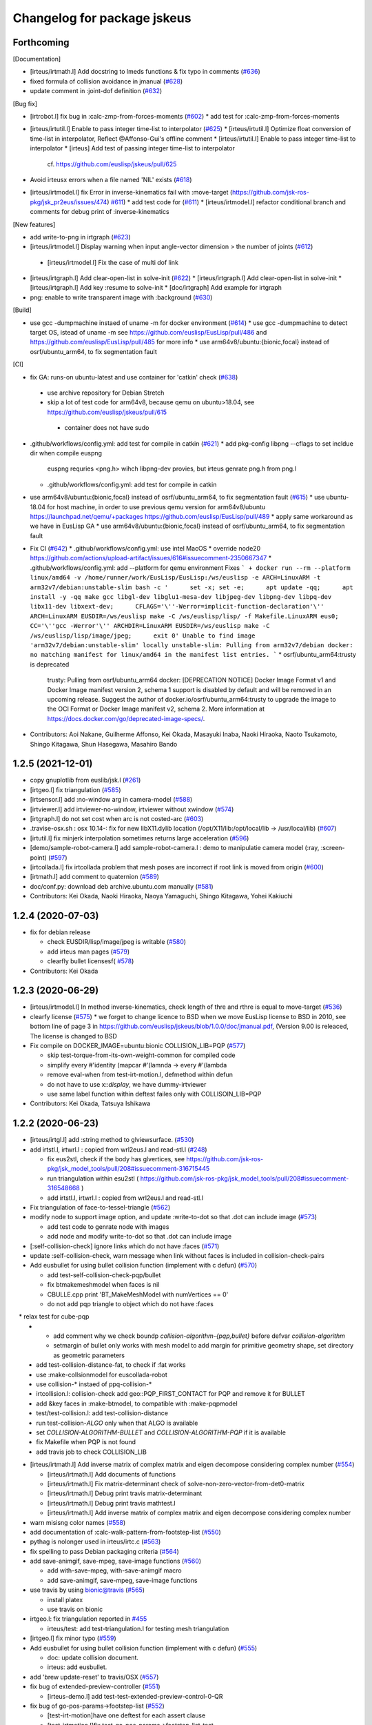 ^^^^^^^^^^^^^^^^^^^^^^^^^^^^
Changelog for package jskeus
^^^^^^^^^^^^^^^^^^^^^^^^^^^^

Forthcoming
-----------

[Documentation]

* [irteus/irtmath.l] Add docstring to lmeds functions & fix typo in comments (`#636 <https://github.com/euslisp/jskeus/issues/636>`_)
* fixed formula of collision avoidance in jmanual (`#628 <https://github.com/euslisp/jskeus/issues/628>`_)
* update comment in :joint-dof definition (`#632 <https://github.com/euslisp/jskeus/issues/632>`_)


[Bug fix]

* [irtrobot.l] fix bug in :calc-zmp-from-forces-moments (`#602 <https://github.com/euslisp/jskeus/issues/602>`_)
  * add test for :calc-zmp-from-forces-moments

* [irteus/irtutil.l] Enable to pass integer time-list to interpolator (`#625 <https://github.com/euslisp/jskeus/issues/625>`_)
  * [irteus/irtutil.l] Optimize float conversion of time-list in interpolator, Reflect @Affonso-Gui's offline comment
  * [irteus/irtutil.l] Enable to pass integer time-list to interpolator
  * [irteus] Add test of passing integer time-list to interpolator
    cf. https://github.com/euslisp/jskeus/pull/625

* Avoid irteusx errors when a file named 'NIL' exists  (`#618 <https://github.com/euslisp/jskeus/issues/618>`_)
* [irteus/irtmodel.l] fix Error in inverse-kinematics fail with :move-target (https://github.com/jsk-ros-pkg/jsk_pr2eus/issues/474) `#611 <https://github.com/euslisp/jskeus/issues/611>`_)
  * add test code for (`#611 <https://github.com/euslisp/jskeus/issues/611>`_)
  * [irteus/irtmodel.l] refactor conditional branch and comments for debug print of :inverse-kinematics

[New features]

* add write-to-png in irtgraph (`#623 <https://github.com/euslisp/jskeus/issues/623>`_)
* [irteus/irtmodel.l] Display warning when input angle-vector dimension > the number of joints (`#612 <https://github.com/euslisp/jskeus/issues/612>`_)
 * [irteus/irtmodel.l] Fix the case of multi dof link

* [irteus/irtgraph.l] Add clear-open-list in solve-init (`#622 <https://github.com/euslisp/jskeus/issues/622>`_)
  * [irteus/irtgraph.l] Add clear-open-list in solve-init
  * [irteus/irtgraph.l] Add key :resume to solve-init
  * [doc/irtgraph] Add example for irtgraph

* png: enable to write transparent image with :background (`#630 <https://github.com/euslisp/jskeus/issues/630>`_)

[Build]

* use gcc -dumpmachine instaed of uname -m for docker environment (`#614 <https://github.com/euslisp/jskeus/issues/614>`_)
  * use gcc -dumpmachine to detect target OS, istead of uname -m
  see https://github.com/euslisp/EusLisp/pull/486 and https://github.com/euslisp/EusLisp/pull/485 for more info
  * use arm64v8/ubuntu:{bionic,focal} instead of osrf/ubuntu_arm64, to fix segmentation fault

[CI]

* fix GA: runs-on ubuntu-latest and use container for 'catkin' check (`#638 <https://github.com/euslisp/jskeus/issues/638>`_)
 * use archive repository for Debian Stretch
 * skip a lot of test code for arm64v8, because qemu on ubuntu>18.04, see https://github.com/euslisp/jskeus/pull/615
  * container does not have sudo

* .github/workflows/config.yml: add test for compile in catkin (`#621 <https://github.com/euslisp/jskeus/issues/621>`_)
  * add pkg-config libpng --cflags to set incldue dir when compile euspng
    euspng requries <png.h> wihch libpng-dev provies, but irteus genrate png.h from png.l
  * .github/workflows/config.yml: add test for compile in catkin

* use arm64v8/ubuntu:{bionic,focal} instead of osrf/ubuntu_arm64, to fix segmentation fault (`#615 <https://github.com/euslisp/jskeus/issues/615>`_)
  * use ubuntu-18.04 for host machine, in order to use previous qemu version for arm64v8/ubuntu https://launchpad.net/qemu/+packages
  https://github.com/euslisp/EusLisp/pull/489
  * apply same workaround as we have in EusLisp GA
  * use arm64v8/ubuntu:{bionic,focal} instead of osrf/ubuntu_arm64, to fix segmentation fault

* Fix CI (`#642 <https://github.com/euslisp/jskeus/issues/642>`_)
  * .github/workflows/config.yml: use intel MacOS
  * override node20 https://github.com/actions/upload-artifact/issues/616#issuecomment-2350667347
  * .github/workflows/config.yml: add --platform for qemu environment
  Fixes
  ```
  + docker run --rm --platform linux/amd64 -v /home/runner/work/EusLisp/EusLisp:/ws/euslisp -e ARCH=LinuxARM -t arm32v7/debian:unstable-slim bash -c '      set -x; set -e;      apt update -qq;      apt install -y -qq make gcc libgl-dev libglu1-mesa-dev libjpeg-dev libpng-dev libpq-dev libx11-dev libxext-dev;      CFLAGS='\''-Werror=implicit-function-declaration'\'' ARCH=LinuxARM EUSDIR=/ws/euslisp make -C /ws/euslisp/lisp/ -f Makefile.LinuxARM eus0;      CC='\''gcc -Werror'\'' ARCHDIR=LinuxARM EUSDIR=/ws/euslisp make -C /ws/euslisp/lisp/image/jpeg;      exit 0'
  Unable to find image 'arm32v7/debian:unstable-slim' locally
  unstable-slim: Pulling from arm32v7/debian
  docker: no matching manifest for linux/amd64 in the manifest list entries.
  ```
  * osrf/ubuntu_arm64:trusty is deprecated
    trusty: Pulling from osrf/ubuntu_arm64
    docker: [DEPRECATION NOTICE] Docker Image Format v1 and Docker Image manifest version 2, schema 1 support is disabled by default and will be removed in an upcoming release. Suggest the author of docker.io/osrf/ubuntu_arm64:trusty to upgrade the image to the OCI Format or Docker Image manifest v2, schema 2. More information at https://docs.docker.com/go/deprecated-image-specs/.

* Contributors: Aoi Nakane, Guilherme Affonso, Kei Okada, Masayuki Inaba, Naoki Hiraoka, Naoto Tsukamoto, Shingo Kitagawa, Shun Hasegawa, Masahiro Bando

1.2.5 (2021-12-01)
------------------
* copy gnuplotlib from euslib/jsk.l (`#261 <https://github.com/euslisp/jskeus/issues/261>`_)
* [irtgeo.l] fix triangulation (`#585 <https://github.com/euslisp/jskeus/issues/585>`_)
* [irtsensor.l] add :no-window arg in camera-model (`#588 <https://github.com/euslisp/jskeus/issues/588>`_)
* [irtviewer.l] add irtviewer-no-window, irtviewer without xwindow (`#574 <https://github.com/euslisp/jskeus/issues/574>`_)
* [irtgraph.l] do not set cost when arc is not costed-arc (`#603 <https://github.com/euslisp/jskeus/issues/603>`_)
* .travise-osx.sh : osx 10.14-: fix for new libX11.dylib location (/opt/X11/lib:/opt/local/lib -> /usr/local/lib) (`#607 <https://github.com/euslisp/jskeus/issues/607>`_)
* [irtutil.l] fix minjerk interpolation sometimes returns large acceleration (`#596 <https://github.com/euslisp/jskeus/issues/596>`_)
* [demo/sample-robot-camera.l] add sample-robot-camera.l : demo to manipulatie camera model (:ray, :screen-point) (`#597 <https://github.com/euslisp/jskeus/issues/597>`_)
* [irtcollada.l] fix irtcollada problem that mesh poses are incorrect if root link is moved from origin (`#600 <https://github.com/euslisp/jskeus/issues/600>`_)
* [irtmath.l] add comment to quaternion (`#589 <https://github.com/euslisp/jskeus/issues/589>`_)
* doc/conf.py: download deb archive.ubuntu.com manually (`#581 <https://github.com/euslisp/jskeus/issues/581>`_)

* Contributors: Kei Okada, Naoki Hiraoka, Naoya Yamaguchi, Shingo Kitagawa, Yohei Kakiuchi

1.2.4 (2020-07-03)
------------------
* fix for debian release

  * check EUSDIR/lisp/image/jpeg is writable (`#580 <https://github.com/euslisp/jskeus/issues/580>`_)
  * add irteus man pages (`#579 <https://github.com/euslisp/jskeus/issues/579>`_)
  * clearfly bullet licensesf( `#578 <https://github.com/euslisp/jskeus/issues/578>`_)

* Contributors: Kei Okada

1.2.3 (2020-06-29)
------------------
* [irteus/irtmodel.l] In method inverse-kinematics, check length of thre and rthre is equal to move-target (`#536 <https://github.com/euslisp/jskeus/issues/536>`_)

* clearfy license (`#575 <https://github.com/euslisp/jskeus/issues/575>`_)
  * we forget to change licence to BSD when we move EusLisp license to BSD in 2010, see bottom line of page 3 in https://github.com/euslisp/jskeus/blob/1.0.0/doc/jmanual.pdf, (Version 9.00 is releaced, The license is changed to BSD

* Fix compile on DOCKER_IMAGE=ubuntu:bionic COLLISION_LIB=PQP (`#577 <https://github.com/euslisp/jskeus/issues/577>`_)

  * skip test-torque-from-its-own-weight-common for compiled code
  * simplify every #'identity (mapcar #'(lamnda -> every #'(lambda
  * remove eval-when from test-irt-motion.l, defmethod within defun
  * do not have to use x::*display*, we have dummy-irtviewer
  * use same label function within deftest failes only with COLLISOIN_LIB=PQP

* Contributors: Kei Okada, Tatsuya Ishikawa

1.2.2 (2020-06-23)
------------------
* [irteus/irtgl.l] add :string method to glviewsurface. (`#530 <https://github.com/euslisp/jskeus/issues/530>`_)
* add irtstl.l, irtwrl.l : copied from wrl2eus.l and read-stl.l (`#248 <https://github.com/euslisp/jskeus/issues/248>`_)

  * fix eus2stl, check if the body has glvertices, see https://github.com/jsk-ros-pkg/jsk_model_tools/pull/208#issuecomment-316715445
  * run triangulation within esu2stl ( https://github.com/jsk-ros-pkg/jsk_model_tools/pull/208#issuecomment-316548668 )
  * add irtstl.l, irtwrl.l : copied from wrl2eus.l and read-stl.l

* Fix triangulation of face-to-tessel-triangle (`#562 <https://github.com/euslisp/jskeus/issues/562>`_)
* modify node to support image option, and update :write-to-dot so that .dot can include image (`#573 <https://github.com/euslisp/jskeus/issues/573>`_)

  * add test code to genrate node with images
  * add node and modify write-to-dot so that .dot can include image

* [:self-collision-check] ignore links which do not have :faces (`#571 <https://github.com/euslisp/jskeus/issues/571>`_)
* update :self-collision-check, warn message when link without faces is included in collision-check-pairs
* Add eusbullet for using bullet collision function (implement with c defun) (`#570 <https://github.com/euslisp/jskeus/issues/570>`_)

  * add test-self-collision-check-pqp/bullet
  * fix btmakemeshmodel when faces is nil
  * CBULLE.cpp print 'BT_MakeMeshModel with numVertices == 0'
  * do not add pqp triangle to object which do not have :faces
　* relax test for cube-pqp
  * - add comment why we check boundp *collision-algorithm-{pqp,bullet}* before defvar *collision-algorithm*
    - setmargin of bullet only works with mesh model to add margin for primitive geometry shape, set directory as geometric parameters
  * add test-collision-distance-fat, to check if :fat works
  * use :make-collsionmodel for euscollada-robot
  * use collision-* instaed of ppq-collision-*
  * irtcollision.l: collision-check add geo::PQP_FIRST_CONTACT for PQP and remove it for BULLET
  * add &key faces in :make-btmodel, to compatible with :make-pqpmodel
  * test/test-collision.l: add test-collision-distance
  * run test-collision-*ALGO* only when that ALGO is available
  * set *COLLISION-ALGORITHM-BULLET* and *COLLISION-ALGORITHM-PQP* if it is available
  * fix Makefile when PQP is not found
  * add travis job to check COLLISION_LIB

* [irteus/irtmath.l] Add inverse matrix of complex matrix and eigen decompose considering complex number (`#554 <https://github.com/euslisp/jskeus/issues/554>`_)

  * [irteus/irtmath.l] Add documents of functions
  * [irteus/irtmath.l] Fix matrix-determinant check of solve-non-zero-vector-from-det0-matrix
  * [irteus/irtmath.l] Debug print travis matrix-determinant
  * [irteus/irtmath.l] Debug print travis mathtest.l
  * [irteus/irtmath.l] Add inverse matrix of complex matrix and eigen decompose considering complex number

* warn misisng color names (`#558 <https://github.com/euslisp/jskeus/issues/558>`_)
* add documentation of :calc-walk-pattern-from-footstep-list (`#550 <https://github.com/euslisp/jskeus/issues/550>`_)
* pythag is nolonger used in irteus/irtc.c (`#563 <https://github.com/euslisp/jskeus/issues/563>`_)
* fix spelling to pass Debian packaging criteria (`#564 <https://github.com/euslisp/jskeus/issues/564>`_)
* add save-animgif, save-mpeg, save-image functions (`#560 <https://github.com/euslisp/jskeus/issues/560>`_)

  * add with-save-mpeg, with-save-animgif macro
  * add save-animgif, save-mpeg, save-image functions

* use travis by using  bionic@travis (`#565 <https://github.com/euslisp/jskeus/issues/565>`_)

  * install platex
  * use travis on bionic

* irtgeo.l: fix triangulation reported in `#455 <https://github.com/euslisp/jskeus/issues/455>`_

  * irteus/test: add test-triangulation.l for testing mesh triangulation

* [irtgeo.l] fix minor typo (`#559 <https://github.com/euslisp/jskeus/issues/559>`_)
* Add eusbullet for using bullet collision function (implement with c defun) (`#555 <https://github.com/euslisp/jskeus/issues/555>`_)

  * doc: update collision document.
  * irteus: add eusbullet.

* add 'brew update-reset' to travis/OSX (`#557 <https://github.com/euslisp/jskeus/issues/557>`_)
* fix bug of extended-preview-controller (`#551 <https://github.com/euslisp/jskeus/issues/551>`_)

  * [irteus-demo.l] add test-test-extended-preview-control-0-QR

* fix bug of go-pos-params->footstep-list (`#552 <https://github.com/euslisp/jskeus/issues/552>`_)

  * [test-irt-motion]have one deftest for each assert clause
  * [test-irtmotion.l]fix test-go-pos-params->footstep-list-test
  * fix bug of go-pos-params->footstep-list

* [irtrobot.l test-irt-motion.l] fix sign and unit of moment in :calc-static-balance-point. add a test related to this (`#541 <https://github.com/euslisp/jskeus/issues/541>`_)
* [irtrobot.l]add keyworld Q, R to :calc-walk-pattern-from-footstep-list (`#546 <https://github.com/euslisp/jskeus/issues/546>`_)
* Add detail documentation of inverse kinematics (`#549 <https://github.com/euslisp/jskeus/issues/549>`_)

  * fix document (irtmodel.tex)
  * use .jpg (not .png)
  * add detail documentation of inverse-kinematics

* [irtmodel.l] fix bag of :draw-collision-debug-view (`#542 <https://github.com/euslisp/jskeus/issues/542>`_)
* [irtdyna.l] fix bag of gait-generator::solve-av-by-move-centroid-on-foot (`#545 <https://github.com/euslisp/jskeus/issues/545>`_)

* add rst target in doc/Makefile for sphinx-build (`#548 <https://github.com/euslisp/jskeus/issues/548>`_)

  * sometimes pnmtopng fails on 14.04(travis)
  * migrate to circleci 2.0, give feedback to github issue, reomve circle.yml and add .circleci
  * update doc/Makefile: html
  * conf.py: conver to str befor run replace('EusLisp-','')
  * add readthedocs badge
  * force rewrite EditOnGithub link
  * fix for 18.04?
  * add conf.py for sphinx
  * add rst target in doc/Makefile for sphinx-build
  * add irtbvh.tex irtcollada.tex irtpointcloud.tex irtgraph.tex irtext.tex for sphinx-build, also we welcome to add more explanation for these functions
  * use git command to get current euslisp/irteus version for tex
  * remove wrong command (exit) in copy_eus_tex https://github.com/euslisp/jskeus/pull/116
  * remove jessie from travis: https://discourse.ros.org/t/kinetic-builds-disabled-on-eol-platform-debian-jessie/5051
  * Update jmanual.pdf

* Update \longdescription command (`#539 <https://github.com/euslisp/jskeus/issues/539>`_)
* Update \longdescription according to Euslisp/`#359 <https://github.com/euslisp/jskeus/issues/359>`_

* Contributors: Guilherme Affonso, Kei Okada, Kohei Kimura, Masaki Murooka, Naoki Hiraoka, Naoya Yamaguchi, Yohei Kakiuchi, Yoichiro Kawamura

1.2.1 (2019-01-07)
------------------
* .travis-osx.sh: need install make by brew (`#535 <https://github.com/euslisp/jskeus/issues/535>`_)
* try to run more irt tests on arm machine (`#533 <https://github.com/euslisp/jskeus/issues/533>`_)
  * ubuntu_arm64:trusty takes more than 50 min, so skip irteus-demo.l
  * irteus/nr.c: check rv1/w/f + anorm == anorm with eusfloat_t type
  * irteus/{irtc.c,nr.c}: use double for nr codes
  * irteus/irtutil.l interpolator :pass-time : calculate segment-time from time minus previous time-list, (incf segment-time dt) accumulate errors, specially 32bit machine
  * irteus/test/test-irt-motion.l: run all test with compiled code
  * irteus/test/geo.l: (body+ c1 b d1 c2 d2 c3 d3 c4 d4) could not pass the test on arm 32bit, use truncated version
  * irteus/test/geo.l somehow both 32/64 arm architecture needs to return #f(0 0 0) for small normalized vectors
  * irteus/test/mathtest.l: 9.656790+06 is too large for 32bit machine
  * irteus/test/mathtest.l: add test for pseudo-inverse2 to check if svdcmp failed to converge
  * irteus/test/test-pointcloud.l To test test-pointcloud.l with compiled code requires https://github.com/euslisp/EusLisp/pull/357
* [irtmodel.l]fix bug of :angle-vector for multi-dof joint (`#532 <https://github.com/euslisp/jskeus/issues/532>`_)
  * add test code to check bug of :angle-vector for multi-dof joint `#529 <https://github.com/euslisp/jskeus/issues/529>`_
  * add more test on min-max-joint-table (`#534 <https://github.com/euslisp/jskeus/issues/534>`_)
* travis.{yml,sh}: set travis to fail when gcc outputs compile warnings (`#527 <https://github.com/euslisp/jskeus/issues/527>`_e)
* [irteus/irtviewer.l] support changing floor color. (`#528 <https://github.com/euslisp/jskeus/issues/528>`_ from mmurooka/floor-color
  * [jskeus/doc] add irtviewer.tex and figures for irtviewer manual.
  * [irteus/irtviewer.l] add :draw-origin, :draw-floor, and :floor-color.
  * [irteus/irtviewer.l] support changing floor color.
* remove all compile warning (`#526 <https://github.com/euslisp/jskeus/issues/526>`_)
  * add -DLinux to Makefile.LinuxARM
  * enable debian_arm64:stretch
  * add WFLAGS to Makefile
  * remove all compile warning for eus0
* .travis.yml: add debian:stretch test (`#525 <https://github.com/euslisp/jskeus/issues/525>`_)
  * Fix the compile on Debian stretch. `#524 <https://github.com/euslisp/jskeus/issues/524>`_
  * set debian_arm64:stretch allow_failures
  * Fix the compile on Debian stretch.
    Must like the comment above says, gcc 6 on Debian
    Stretch doesn't like redefining sin, cos, etc and throws
    an error.  Fix this problem by not redefining on Debian Stretch.
* [irtrobot.l] check if target coords is function or coordinates, also work if target coords is list of functions. (`#503 <https://github.com/euslisp/jskeus/issues/503>`_)
  * [irteus/irtmodel.l] Add :xm :ym :zm comment for rotation-axis keyword-argument.
  * [irtrobot.l] allow to use both list and atom of function(s) for target-coords, Fixed `#476 <https://github.com/euslisp/jskeus/issues/476>`_
* add test with compiled lisp (`#522 <https://github.com/euslisp/jskeus/issues/522>`_)
  * .travis.sh: add compiled test
  * remove do-until-key x/10 message, debug (print r) code
  * test/robot-model-usage.l : reduce output message for travis
  * test/irteus-demo.l : reduce output message for travis
  * test/irteus-demo.l: use debug-veiw nil to reduce output message
  * test/full-body-ik.l: add debug-view option
  * test/geo.l: test-body+ test-vector-angle needs irteus to avoid 'outer circuit not found' and 'undefined function c-isnan
  * test/matrix.l  : c-isnan test, disable test-matrix-concatenate-noargs,test-matrix-concatenate-single-matrix,test-matrix-concatenate-multiple-matrices becaues of 'undefined function concatenate-matrix needs irteus
  * test/mathtest.l : diagnoal, minor-matrix, atan2, outer-product-matrix, quaternion, matrix-log, pseudo-inverse, sr-inverse, manipulability, eigen decompose, sv/ql solve, lu-solve2, matrix-determinant, qr/ql-decompose needs irteus
  * test/coords.l : test-makecoords-quaternion needs quaternion2matrix defined in irteus
  * remove test codes which are moved to EusLisp https://github.com/euslisp/EusLisp/pull/316
  * add test with compiled lisp
  * re-define method within defun is not working with compiled code (`#523 <https://github.com/euslisp/jskeus/issues/523>`_)
    - do not run test code on compile, but run when load
* fix for osx and newer compiler (gcc >= 7 OR clang >=9) (`#520 <https://github.com/euslisp/jskeus/issues/520>`_)
  * disable DISPLAY for osx
  * gcc >= 7 OR clang >=9 dislike redefinition of sqrt/cos/fin/fabs ...
  * Disable redefinition of sqrt/cos/... to avoid some errors on macOS
  * fix osx travis
    - remove homebrew/x11, which is deprecated
    - do not run brew update, because brew update compile all module from source and it takes more than 1 hour
    - copy setup process from euslisp/.travis-os.sh
    - do not install x11 server
    - export LIBGL_ALLOW_SOFTWARE=1 suggested by https://api.travis-ci.org/v3/job/403422947/log.txt
    - make -j with 2
    - add exit 0 end of .travis-osx.sh
    - run as script, instead of source
* [doc] Add example when IK target-coords function introduced in `#514 <https://github.com/euslisp/jskeus/issues/514>`_ (`#518 <https://github.com/euslisp/jskeus/issues/518>`_)
  * Add sample of ik using functional target-coords
* Contributors: Chris Lalancette, Guilherme Affonso, Kei Okada, Kentaro Wada, Masaki Murooka, Naoki Hiraoka, Iori Yanokura

1.2.0 (2018-07-19)
------------------
* to use IMPLIB we need run LIBNR first (`#512 <https://github.com/euslisp/jskeus/issues/512>`_, `#513 <https://github.com/euslisp/jskeus/issues/513>`_)
* update function using defun() for https://github.com/euslisp/EusLisp/pull/116 (`#511 <https://github.com/euslisp/jskeus/issues/511>`_)
* Fix invalid indexing in collision link pair calculation (`#461 <https://github.com/euslisp/jskeus/issues/461>`_)
  * increase assert error for [test-samplerobot-walk-pattern-ntimes]
  * add more information (test-samplerobot-walk-pattern-ntimes)
  * returns (i - 1) ??
  * remove (= (length link-list) 1) code, that should be included in subseq logic
  * Add checking of index in collision link pair calculation (`#459 <https://github.com/euslisp/jskeus/issues/459>`_)
  * Add test code to check invalid indexing of collision link pair calculation (https://github.com/euslisp/jskeus/issues/459)
* [irteus/test/geo.l] add test-vector-angle. (`#485 <https://github.com/euslisp/jskeus/issues/485>`_)
* [irteus/irtgeo.l] move :move-coords method from cascaded-coords class to coordinates class. (`#486 <https://github.com/euslisp/jskeus/issues/486>`_)
* add ubuntu:bionic to .travis.yml (`#508 <https://github.com/euslisp/jskeus/issues/508>`_)
  * add ARCHDIR/lib to LD_LIBRARY_PATH
  * gnu gcc 7 complains with re-definition of math.h
  ```
  In file included from irteus/PQP/src/PQP.h:44:0,
  from irteus/CPQP.C:25:
  irteus/PQP/src/PQP_Compile.h: In function 'float sqrt(float)':
  irteus/PQP/src/PQP_Compile.h:47:26: error: 'float sqrt(float)' conflicts with a previous declaration
  inline float sqrt(float x) { return (float)sqrt((double)x); }
  ^
  In file included from /usr/include/c++/7/math.h:36:0,
  from irteus/PQP/src/PQP_Compile.h:46,
  from irteus/PQP/src/PQP.h:44,
  from irteus/CPQP.C:25:
  /usr/include/c++/7/cmath:463:3: note: previous declaration 'constexpr float std::sqrt(float)'
  sqrt(float __x)
  ^~~~
  ```
  * from trusty, use libpng-dev instead of libpng12-dev
  * add ubuntu:bionic to .travis.yml
* set minjerk end position to last given value (`#469 <https://github.com/euslisp/jskeus/issues/469>`_)
* [irteus/test/matrix.l] add test case of rotating around x-axis (`#483 <https://github.com/euslisp/jskeus/issues/483>`_)
* debug :copy-state-to of rikiya-bvh-robot-model to map euscollada-robot correcly (`#437 <https://github.com/euslisp/jskeus/issues/437>`_)
  * add rikiya-file tum and cmu files
  * debug :copy-state-to of rikiya-bvh-robot-model to map euscollada-robot correctly
  * debug :copy-state-to method of rikiya-bvh-robot-model to accept euscollada-robot correctly
* cascaded-link: inverse-kinematics, fix error message both :link-list and :move-target is required (`#435 <https://github.com/euslisp/jskeus/issues/435>`_)
* CMakeList.txt: enable to run compile when .o is removed (`#430 <https://github.com/euslisp/jskeus/issues/430>`_)
* fix load time.l in current directory (`#429 <https://github.com/euslisp/jskeus/issues/429>`_)
* add documentation to :move-coords (`#471 <https://github.com/euslisp/jskeus/issues/471>`_)
* Allow one to specify euslisp repository and branch from command line (`#505 <https://github.com/euslisp/jskeus/issues/505>`_)
* [irtrobot.l] Fix typo, contenious rotatoin -> continuous rotation (`#504 <https://github.com/euslisp/jskeus/issues/504>`_)    
* Add test to check gensym reading. (`#501 <https://github.com/euslisp/jskeus/issues/501>`_)
* Fix typo of 'midrot' function,  "returns .... given two matrix r1 and r2 instead of r1 and r1" (`#498 <https://github.com/euslisp/jskeus/issues/498>`_)
* [test, test-pointcloud] fix eps of significant figure for 32bit system (`#497 <https://github.com/euslisp/jskeus/issues/497>`_)
* [test, test-pointcloud] fix eps for 32bit system (`#495 <https://github.com/euslisp/jskeus/issues/495>`_)
* [irteus/test/geo.l] test distance method of face class. (`#484 <https://github.com/euslisp/jskeus/issues/484>`_)
  * [irteus/test/geo.l] add test-face-distance to check distance method of face class. https://github.com/euslisp/EusLisp/pull/261 problem is checked.
* Fix typo and misunderstanding in README.md (`#488 <https://github.com/euslisp/jskeus/issues/488>`_)
* fixed :convert-to-world in pointcloud (`#490 <https://github.com/euslisp/jskeus/issues/490>`_)
  * [irtpointcloud] fix :convert-to-world is wrong if it was assoced
  * [test, pointcloud] add test for pointcloud
* Fix bug in calculation of :cog-translation-axis (`#481 <https://github.com/euslisp/jskeus/issues/481>`_)
  * [irteus/irtmodel.l] Fix bug of :cog-translation-axis (https://github.com/euslisp/jskeus/pull/481). Do not define case sentence. Use :calc-target-axis-dimension.
  * [irteus/test/test-irt-motion.l] Add test to check :cog-translation-axis dimensions.
* [jskeus/irteus/irtmodel.l][test/joint.l] fix target joint table in :angle-vector and update test (`#478 <https://github.com/euslisp/jskeus/issues/478>`_)
  * [jskeus/irteus/irtmodel.l] fix joint variable of getting target joint min-max-table.
  * [jskeus/irteus/test/joint.l] check whether joint angle overwritten with min-max-table is on the edge of table shape. min-max-table test becomes failure with this update because of https://github.com/euslisp/jskeus/pull/477 issue.
  * [jskeus/irteus/test/joint.l] fix incorrect condition about min-max-table-view in min-max-table test.
  * [jskeus/irteus/test/joint.l] update min and max angle of joint.
  * [jskeus/irteus/test/joint.l] update algortihm to set and check min-max-table matrix value. generated table shape and check result do not change. this update enables to change min or max joint angle to other value.
  * [jskeus/irteus/test/joint.l] fix mistaken idx to access table matrix.
  * [jskeus/irteus/test/joint.l] fix joint for setting table matrix size.
  * [jskeus/irteus/test/joint.l] fix incorrect keyword for setting min /max angle of joint.
  * [jskeus/irteus/test/joint.l] fix color symbol typo.
* [irtsensor.l, camera-model] fix lighting when generating camera images by camera-model (`#475 <https://github.com/euslisp/jskeus/issues/475>`_)
* irtscene.l: remove optional args from :spots (`#462 <https://github.com/euslisp/jskeus/issues/462>`_)
* add x::window-main-one within display code of `:inverse-kinematics`, `:calc-walk-pattern-from-footstep-list` and `:preview-control-dynamics-filter`. So that we can interactively change viewpoint during demo programs(`#457 <https://github.com/euslisp/jskeus/issues/457>`_)
  * demo: add x::window-main-one after :flush or :draw-objects
  * irteus/irtdyna.l: add x::window-main-one in :preview-control-dynamics-filter
  * irteus/irtrobotl.l: add x::window-main-one in :calc-walk-pattern-from-footstep-list
  * irteus/irtmodel.l: add x::window-main-one in :inverse-kinematics with :debug-view t
* Fix typo (segmnet -> segment) in irtutil.l (`#458 <https://github.com/euslisp/jskeus/issues/458>`_)
* circle.yml run apt-get update before apt-get install (`#456 <https://github.com/euslisp/jskeus/issues/456>`_)
* add kbhit() (`#438 <https://github.com/euslisp/jskeus/issues/438>`_)
* [irteus/pqp.l, doc/pqp.tex] Add examples for pqp collision check functions in jmanual. Add documentation string for pqp collision functions. (`#448 <https://github.com/euslisp/jskeus/issues/448>`_)
* .travis.yml : add travis job to run doc generation with BUILD_DOC=true (`#453 <https://github.com/euslisp/jskeus/issues/453>`_)
* [doc, irtmodel] documentation string should be compiled by latex (`#449 <https://github.com/euslisp/jskeus/issues/449>`_)
* [irteus/irtrobot.l,irtmodel.l] Fix bug in https://github.com/euslisp/jskeus/issues/445, add documentation to with-append-root-joint, and fix comment message in :fullbody-inverse-kinematics. (`#446 <https://github.com/euslisp/jskeus/issues/446>`_)
* Fix camera model ( `#433 <https://github.com/euslisp/jskeus/issues/433>`_)
  * irteus/demo/sample-camera-model.l: add sample-robot-camera
  * irteus/demo/sample-robot-model.l: fix camera orientation
  * irteus/irtsensor.l: (defmethod camera-model (:draw-sensor )) use screen of viwing
* add documentation string
  * irtutils.l (`#439 <https://github.com/euslisp/jskeus/issues/439>`_)
  * speed-to-angle/angle-to-speed, joint-velocity,joint-aceleration,joint-torque,max-joint-velocity,ax-joint-torque (`#440 <https://github.com/euslisp/jskeus/issues/440>`_)
* [irtscene.l] error when spot name is empty (`#441 <https://github.com/euslisp/jskeus/issues/441>`_)
* [irteus/kalmanlib.l] adaptive kalman filter demo / cleanup kalman demo (`#426 <https://github.com/euslisp/jskeus/issues/426>`_ from furushchev/kalman
* [irtdyna.l] describe coordinates used in :calc-zmp and :calc-static-balance-point. refer `#415 <https://github.com/euslisp/jskeus/issues/415>`_, `#419 <https://github.com/euslisp/jskeus/issues/419>`_ (`#423 <https://github.com/euslisp/jskeus/issues/423>`_ )
* irtdyna.l: :inertia-tensor fix documentation for tex (`#424 <https://github.com/euslisp/jskeus/issues/424>`_)
* [irteus/irtgraph.l] update, graph output to dot file (add label to arcs) (`#421 <https://github.com/euslisp/jskeus/issues/421>`_)
* Contributors: Guilherme de Campos Affonso, Ryo Koyama, Kei Okada, Masaki Murooka, Masayuki Inaba, Naoya Yamaguchi, Shunichi Nozawa, Yohei Kakiuchi, Yuki Furuta, Iori Yanokura, Éricles Lima, Óscar Carrasco

1.1.0 (2017-03-07)
------------------
* Add vector-variance and covariance-matrix (`#418 <https://github.com/euslisp/jskeus/issues/418>`_)
  * add documentation to vector-variance and covariance-matrix
  * add vector-variance and covariance-matrix
* [irteus.irtscene.l] add :remove-wall for scene-model (`#417 <https://github.com/euslisp/jskeus/issues/417>`_)
* [irteus/irtpointcloud.l] fix bug of :set-color. (`#416 <https://github.com/euslisp/jskeus/issues/416>`_)
* Adapt to moved formulae: homebrew/homebrew-x11 -> euslisp/homebrew-jskeus
  Fix `#412 <https://github.com/euslisp/jskeus/issues/412>`_
* irtgl.l/irtpointcloud.l: add :aarch64 (`#410 <https://github.com/euslisp/jskeus/issues/410>`_)
* Contributors: Kei Okada, Kentaro Wada, Masaki Murooka, Yohei Kakiuchi, Yuki Furuta

1.0.14 (2016-12-30)
-------------------
* update bvh2eus (`#400 <https://github.com/EusLisp/jskeus/issues/400>`_)
  * fix documentation of bvh2eus
  * support :objects keyword for bvh2eus
  * check if the robot has correspond joint
  * add copy-state-to to rikiya-bvh-model
  * add {rikiya/cmu/tmu}-bvh2eus
* add :makecurrent in :draw-on, this will fix https://github.com/euslisp/jskeus/issues/401 (`#402 <https://github.com/EusLisp/jskeus/issues/402>`_ )
* irtrobot.l: :inverse-kinematics-loop-for-look-at : use joint-list from joint of link-liste (`#408 <https://github.com/EusLisp/jskeus/issues/408>`_ )
* load lib/llib/time.l from .so object. Fix https://github.com/euslisp/jskeus/issues/292 (`#409 <https://github.com/EusLisp/jskeus/issues/409>`_ )
* irtviewer.l: Add :makecurrent in :change-background. Fix https://github.com/euslisp/jskeus/issues/404 (`#406 <https://github.com/EusLisp/jskeus/issues/406>`_ )
* Update kalmanlib (`#396 <https://github.com/EusLisp/jskeus/issues/396>`_)
  * [irteus/kalmanlib.l] add kalmanlib sample of accelerated motion
  * [irteus/kalmanlib.l] allow larger dimension of H than A in kalman filter model
  * [irteus/kalmanlib.l] add controller term in model
* add circle.yaml : run make doc in circleci (`#395 <https://github.com/EusLisp/jskeus/issues/395>`_)
* add test/queue.l for https://github.com/euslisp/EusLisp/pull/185 (`#394 <https://github.com/EusLisp/jskeus/issues/394>`_ )
* Contributors: Ryo Koyama, Kei Okada, Shun Hasegawa

1.0.13 (2016-08-02)
-------------------
* add linear/minjerk-interpolator https://github.com/euslisp/jskeus/pull/391
  * add linear/minjerk-interpolator
  * add irteus/test/interpolator.l
  * add doc for interpolators

* mathtest.l : fix wrongly comment out-ed at https://github.com/euslisp/jskeus/pull/364 (https://github.com/euslisp/jskeus/pull/390 )

* add test for eps>, eps<, eps>=, eps<= https://github.com/euslisp/jskeus/pull/385 (#385)
  * mathtest.l : fix wrongly comment out-ed at https://github.com/euslisp/jskeus/pull/364
  * mathtest.l : add test for eps<, eps>, eps<=, eps>=, see section 14 of the manual.pdf
  * mathtest.l : add test for eps= and eps<>

* Enable to set eps for orient-coords-to-axis https://github.com/euslisp/jskeus/pull/392
  * [irteus/irtgeo.l] Enable to set eps for orient-coords-to-axis (*epsilon* is used for acos and this is too big in terms of angle error).

* implement function for transpose image (https://github.com/euslisp/jskeus/pull/388 )
  * [irteus/irtglc.c,irtues/irtext.l,Makefile] add irtglc.c / implement function for transpose image (https://github.com/euslisp/jskeus/pull/388 )
  * [irteus/irtgl.l] add interface for transpose image function in irtglc.c; replace lisp code for transpose image with C code.
  * [irteus/test/rendering.l] add test for transpose
  * [irteus/test/pr2.png] add test image

* irtdyna.l : add condition whther parent is root-link or not in irtdyna.l, and add test for calculate torque when using with-append-root-joint in irteus/test/test-irt-motion.l https://github.com/euslisp/jskeus/pull/382
* irtdyna.l: set analysis level :coords in :calc-torque-from-vel-acc (irtdyna.l) https://github.com/euslisp/jskeus/pull/383

* [irteus/irtrobot.l] Add all-limbs as robot limb information to motion result from calc-walk-pattern (https://github.com/euslisp/jskeus/pull/379 )

* Calculate smooth swing foot rotation for walking motion (https://github.com/euslisp/jskeus/pull/378 )
  * [irtdyna.l] Enable to calculate ZMP from total force/moment when update is t in :calc-zmp
  * [demo/walk-motion.l] Reduce execution time for small robot walking sample by reducing footstep number
  * [demo/walk-motion.l] Fix default rotation-axis to use all t by default.
  * [irtdyna.l] Calculate smooth swing foot rotation for walking motion.

* Fix calculation of swing-leg-proj-coords to be smooth trajectory. (https://github.com/euslisp/jskeus/pull/371 )
  * [irteus/irtdyna.l] Add hoffarbib calculation for swing-leg-proj-coords calculation to smooth trajectory. Previous sigmoig sometimes return discontinuous trajectory.

* Update for stair walk https://github.com/euslisp/jskeus/pull/366
  * [demo/walk-motion.l,test/irteus-demo.l] Add sample for stair climb. Add test for stair-climb and single-support walking.
  * [irtdyna.l] Use sigmoid to smooth z (cog, root, ...) trajectory.

* [irteus/irtdyna.l] Add getting method for robot total inertia-tensor. Add and update documentation strings for mass prop calculation. https://github.com/euslisp/jskeus/pull/363

* add armv8(jessie) returns aarch64 (https://github.com/euslisp/jskeus/pull/364)
  * add arm8(jessie) returns aarch64
  * docker 16.04 does not have sudo installed
  * .travis.yml: add testing on ARM arach for both ubuntu/debian, debian for amd64, osx
  * .travis.sh: do not install tex
  * .travis.yml : allow_failure for osx

* Support parallel Compile
  * compile\_*.log depends on .l files (https://github.com/euslisp/jskeus/pull/375 )
  * irteus/Makefile: support parallel compile (https://github.com/euslisp/jskeus/pull/373)
  * Makefile: use $(MAKE) instaed of make
  * Makefile: irteus-installed depends on eus-installed

* OSX support
  * test/transparent.l: fix for osx, ru_maxrss retuns huge value on osx, so we check if the growth rate of vmrss (https://github.com/euslisp/jskeus/pull/377)
  * [.travis.yml] add .travis-osx.sh for building on OSX (https://github.com/euslisp/jskeus/pull/302 )
  * Test installing jskeus by Homebrew via Push to master (https://github.com/euslisp/jskeus/pull/370 )

* update travis.yml to use 16.04 (https://github.com/euslisp/jskeus/pull/357) 
  * .travis.sh: docker 16.04 does not have sudo nor ptex-bin
  * .travis.yml : test on both 14.04 and 16.04
  * .travis.sh add make for docker
  * .travis.yml: use docker to run travis.sh
  * .travis.sh: verbose apt-get update
  * [.travis.sh, travis.yml] split build file into .travis.sh
  * enable unittest.l cehcking #359
  * update travis.yml to use 14.04
  * [.travis.sh] Add apt-get update before apt-get execution https://github.com/euslisp/jskeus/pull/367

* README.md: make is not installed on plain debian/ubuntu, need to apt-get intall make (https://github.com/euslisp/jskeus/pull/365 )

* Update Testing
  * [irteus/test/vector.l] fix compare NaN  (https://github.com/euslisp/jskeus/pull/361) 
  * test/vector.l: test for nan/info read https://github.com/euslisp/EusLisp/pull/162 (https://github.com/euslisp/EusLisp/pull/354 )
  * Enable unittest.l checking. (https://github.com/euslisp/EusLisp/pull/359 )
  * [irteus/test/unittest.l, .travis.yml] Enable unittest.l checking. Remove removing of failure (https://github.com/jsk-ros-pkg/jsk_roseus/pull/21#issuecomment-205101195) and add neglection of exitting.
  * [irteus/test/unittest.l] Add more print message to debug unittest.l. (https://github.com/euslisp/EusLisp/pull/358)

* Contributors: Furushchev, Kei Okada, Kentaro Wada, Ryo Terasawa, Shunichi Nozawa

1.0.12 (2016-03-20)
-------------------

* Walking for Quadruped Robot (https://github.com/euslisp/jskeus/issues/353)

  * [irteus/demo/walk-motion.l, irteus/test/irteus-demo.l] add a calc-walk-pattern-from-footstep-list test for rotation-axis option
  * [irteus/irtdyna.l] match the order of target-coords and link-list and rotation-axis, translation-axis, thre, rthre and so on

* Fullbody Look at (https://github.com/euslisp/jskeus/issues/351)

  * [jskeus/irteus/demo,test] add test for look-at ik.
  * [jskeus/irteus/demo] add look-at-ik.l

* Speed up access to end-coords (https://github.com/euslisp/jskeus/pull/342)

  * [irteus/irtrobot.l] Fasten access for end-coords and root-link by not using assoc searching

* Update :calc-grasp-matrix (https://github.com/euslisp/jskeus/pull/341)

  * [irteus/test/test-irt-motion.l] Add test code for calc-grasp-matrix
  * [irteus/irtmodel.l] Update :calc-grasp-matrix. Add documentation string and support rotation matrices.

* Add example for irtscene (https://github.com/euslisp/jskeus/pull/340)

  * [irteus/demo/scene.l] add sample code for irtscene

* update Collision codes  (https://github.com/euslisp/jskeus/pull/339)

  * [irteus/irtmodel.l] Enable to change distance-limit for collision-checking
  * [irteus/irtmodel.l] Add comment for what is included in col-list.

* add sample program for virtual joint  (https://github.com/euslisp/jskeus/pull/338)

  * [demo/demo.l,virtual-joints.l,test/irteus-demo.l] Add example for virtual joint and include it in unittest for irt demos.

* add make-fan-cylinder function (https://github.com/euslisp/jskeus/pull/337)

  * [irteus/irtgeo.l] Add make-fan-cylinder function from euslib/jsk/jskgeo.l

* Fix rotation nchange bug of sphere/6dof-joint (https://github.com/euslisp/jskeus/pull/336)

  * [irteus/irtmodel.l] Fix rotation change bug of sphere-joint and 6dof-joint zero orientation setting, tested in the previous commit (test/test-irt-motion.l).
  * [irteus/test/test-irt-motion.l] Add test for zero setting for orientation of 6dof-joint and sphere-joint. If zero vector is set as :joint-angle :relative t, worldrot should not change.

* :calc-static-balance-point returns nan for the 1st time (https://github.com/euslisp/jskeus/issues/330)

  * [irteus/irtrobot.l] Fix bug of omission of update-mass-properties.
  * [irteus/test/test-irt-motion.l] Add test code to check the bug reported in https://github.com/euslisp/jskeus/issues/330#issuecomment-169544613

* Fix coginit bug of calc-walk-pattern-from-footste-list (https://github.com/euslisp/jskeus/issues/286)

  * [irteus/irtrobot.l] Use :centroid method. This is :update-mass-properties and getting :c-til. So, we can update total COG information on initializing of calc-walk-pattern-from-footstep-list.
  * [irteus/test/test-irt-motion.l] Add test code for calc-walk-pattern-from-footstep-list. (https://github.com/euslisp/jskeus/issues/327)

* Support output/input dimension more than 1 for Preview Control (https://github.com/euslisp/jskeus/issues/324)

  * [irteus/irtdyna.l] Support output dimension > 1 and input dimension > 1 for Preview Control classes

* OSX support (https://github.com/euslisp/jskeus/issues/315)

  * Add installing description via homebrew
  * Test HEAD version euslisp which is installed via Homebrew

* Fixed code for displaying objects with hidden-line mode. (https://github.com/euslisp/jskeus/issues/308, https://github.com/euslisp/jskeus/issues/309)

  * [irteus/demo/sample-camera-model.l] add sample for using hidden line mode with camera-model
  * [irteus/irtsensor.l] add :select-drawmode method to camera-model
  * [irteus/irtscene.l] add :(add|remove)-(object(s)|spot(s)) methods
  * [irteus/irtgl.l] fix drawing hidden-line
  * [irteus/irtviewer.l] fix :select-drawmode method in irtviewer

* Enable to clear :ik-draw-on-params (https://github.com/euslisp/jskeus/issues/323)

  * [irtmodel.l] Add explanations for inverse-kinematics visualization.
  * [test/test-irt-motion.l] Add test for :ik-draw-on-params clear check
  * [irteus/irtmodel.l] Clear :ik-draw-on-params at the end of :inverese-kinematics-loop (by garaemon)

* write fk section in doc (https://github.com/euslisp/jskeus/issues/325)
  * [doc/irtmodel.tex] add fk section in doc
  * [doc/irtmodel.tex] add sample code for updating :analysis-level in manual

* irtmodel, disdyna : misc updates

  * [irteus/irtmodel.l] Check additional-check function if exists regardless of success flag. (https://github.com/euslisp/jskeus/pull/345)
  * [irteus/irtdyna.l] Enable to set jacobi from outside of :calc-torque-from-ext-wrenches (https://github.com/euslisp/jskeus/pull/344)
  * [irteus/irtmodel.l] Remove unnecessary calculation of target joint dimension (https://github.com/euslisp/jskeus/pull/343)
  * [irteus/irtmodel.l] Remove unused local variables (https://github.com/euslisp/jskeus/pull/339)
  * [jskeus/irtmodel.l] Add comment about joint order for :calc-jacobian-from-link-list (https://github.com/euslisp/jskeus/pull/335)
  * [irteus/irtdyna.l] Add mass properties calculation doc. (https://github.com/euslisp/jskeus/issues/328)
  * [doc/irtmodel.tex] Fix typo in doc/irtmodel.tex (https://github.com/euslisp/jskeus/issues/300)
  * [irteus/demo/sample-camera-model.l] fix (sample-get-camera-image-2) https://github.com/euslisp/jskeus/issues/268
  * [irteus/test/mathtest.l] fix random with random state (https://github.com/euslisp/jskeus/issues/298)

* Contributors: Yuki Furuta, Kei Okada, Kentaro Wada, Kohei Kimura, Masaki Murooka, Shunichi Nozawa, Yohei Kakiuchi, Eisoku Kuroiwa,  Shinaro Noda

1.0.11 (2015-11-02)
-------------------

* Misc updates

  * README.md : re-organize documents, put all export information to the end of the page
  * README.md: update to 14.04
  * Added Gitter badge
  * add slack notification

* irtsensor.l : update get-image

  * irtsensor.l: add method documents
  * [irtsensor.l] fix #294 for correct fx/fy
  * [test/robot-model-usage.l] add test for sample-get-camera-image, disabled for now
  * [demo/sample-camera-model.l] add sample-get-camera-image-1 and sample-get-camera-image-2
  * irtsensor.l: support (&optinal cv) for create-viewer
  * [irtsensor.l] overwrite default perspective view using :newprojection
  * [test/robot-model-usage.l] add test for :ray and :screen-point of camera class of samplerobot
  * add test for :ray and :screen-point of camera class
  * fix image position from models
  * add :create-viewer method to camera-model
  * add sample for getting image and pointcloud from camera sensor
  * [irtsensor] fix get image and pointcloud from camera model

* add test for random and make-random-state

  * [irteus/test/mathtest.l] add test for random / make-random-state

* irtrobot : update fullbody ik

  * [irteus/irtrobot.l] Use cog-null-space as nil in  :fullbody-inverse-kinematics by default.
  * [irtrobot.l] Add comments and check force, moment, target-coords checking
  * [irteus/irtrobot.l] Calculate ext-wrench torque from total-wrench
  * [irteus/irtmodel.l] Fix cog translation axis t
  * [irteus/irtmodel.l, irtrobot.l] Reduce default min-loop for :fullbody-inveser-kinematics and :inverse-kinematics-for-closed-loop-forward-kinematics
  * [irtmodel.l] Add usec to ik log file name to prevent conflict of file names called within one second.
  * [test/test-irt-motion.l] Add test for new ik success/fail file and debug log file
  * [irtdyna.l, irtmodel.l] Add ik debug information log including max loop count and target error transition.

* irtrobot : update footstep

  * [irteus/irtrobot.l] fix unit system of footstep-parameter
  * [irteus/irtrobot.l] fix a step-count-method for y-axis in go-pos-params->footstep-list
  * [irteus/demo] use go-pos-quadruped-params->footstep-list fucntion in order to get foot step list in quadruped walking motion
  * [irteus] add a foot step generator function for quadruped walking
  * [irteus/irtrobot.l, irteus/test/test-irt-motion.l] Add static balance point method and test for it.
  * [irteus/irtrobot.l] Align default limbs based on order of force-sensors

* irtrobot : support-polygon

  * [irteus/irtrobot.l, irteus/demo/crank-motion.l] Modify  support-polygon method to support convex hull of given name and    add example to crank-motion (#263)

* irtgl.l :

  * add :make-pqpmodel method to glvertices

* irtgeo.l :

  * Add :worldcoords method to line to objects in irtviewer

* euspng.c :

  * Do not print debug message when writing a png file

* irtmath.l :

  * [irteus/test/matrix.l] Add test codes for concatenate-matrix functions which check arguments and concatenation results
  * [irteus/irtmath.l] Add concatenate matrix functions moved from euslib/jsk/jsk.l.

* Contributors: Eisoku Kuroiwa, Yuki Furuta, Kei Okada, Ryo KOYAMA, Ryohei Ueda, Shunichi Nozawa, The Gitter Badger, Yohei Kakiuchi

1.0.10 (2015-08-18)
-------------------
* [irteus/test/time.l] add test for time add/subtruct (https://github.com/euslisp/EusLisp/pull/128)
* [irteus/kalmanlib.l] add adaptive flag
* [irteus/kalmanlib.l] add show P_k method
* [irteus/test/string.l] add test for url encoding
* .update-doc.sh:  skip contents, commit png/jpg files
* [irteus/demo/*.l] Use ;; at the begenning of print message to escape documentation from demo function usage.
* [irteus/demo/closed-loop.l, special-joints.l, walk-motion.l] Add print message for demo functions.
* [jskeus/irteus/test/character.l] add test for character
* [irteus/test/number.l] add test for eus number
* [irteus/irtmodel.l] Make pqpmodel in :init-ending
* [irteus/irtmodel.l] Add check collision argument to :inverse-kinematics and nil by default according to https://github.com/euslisp/jskeus/issues/95
* (irtpointcloud) fix removing global variables https://github.com/euslisp/jskeus/pull/223#issuecomment-120209460

* irteus/irtdyna (preview controller)

  * [irteus/irtdyna.l] Fix documentation string to avoid eus documentation tex error
  * [demo/walk-motion.l, irtdyna.l] Rename preview controller cog generator class
  * [demo/walk-motion.l, test/irteus-demo.l] Update preview control example (long walk, impulsive force, liear zmp transition).
  * [irteus/irtdyna.l] Add documentation and use extended-preview-controller for COG generator by default.
  * [irteus/demo/walk-motion.l, irteus/irtdyna.l] Add :pass-preview-controller to add reference list
  * [irteus/irtdyna.l] Return cart zmp
  * [demo/walk-motion.l, irtdyna.l, test/irteus-demo.l] Update class names. Rename old preview-control => preview-control-cogxy-trajectory-generator.
  * [irteus/demo/walk-motion.l, irteus/irtdyna.l] Use preview controller classes and remove extended-preview-control
  * [irteus/irtdyna.l] Use preview-controller-base queue value directly and remove preview-dynamics-filter class
  * [irteus/irtdyna.l] Fix indent
  * [irteus/irtdyna.l] remove duplicated codes
  * [irteus/irtdyna.l] Move queue handling and initialization and finalization check to preview-controller-base
  * [irteus/irtdyna.l] Add queue data to preview-controller-base class
  * [irteus/irtdyna.l] Update state getter methods
  * [irteus/irtdyna.l] Enable to select queue initalization
  * [irteus/irtdyna.l] Add extended-preview-control-base class
  * [irteus/irtdyna.l] Update preview-controller-base updating and add methods for getter.
  * [demo/walk-motion.l] Update quad sample. Especially in the :go-backward-over nil case, target cog was infeasible
  * [irteus/demo/sample-robot-model.l] Inrease joint range for shoulder pitch and crotch pitch according to existent real robot joint ranges.
  * [irteus/irtmodel.l, irteus/irtrobot.l] Do not use lambda function for additional-jacobi and additional-vel by default.
  * [irteus/demo/walk-motion.l, irteus/test/irteus-demo.l] Add test for both preview-control and extended-preview-control
  * [irteus/irtdyna.l] Add base class for preview controller which
    does not include cog and zmp

* irteus/irtgl.l (glvertices)

  * add write-wrl-from-glvertices function
  * fix glbody, same name of slot veriable and class
  * add :convert-to-world method to glvertices

* irteus/irtmodel.l

  * [irteus/irtmodel.l] Use dump-command as :fail-only by default.
  * [irteus/irtmodel.l] Set success flag in one line
  * [test/test-irt-motion.l] Add unittest for dump-command
  * [irteus/irtmodel.l] Introduce dump-command as mode according to discussion in https://github.com/euslisp/jskeus/commit/8f9e79e4f24b86cc66fdf3d4bec1a71b878b099e#commitcomment-12334678

* irteus/irtmodel.l closed-loop

  * [irteus/irtmodel.l, irteus/demo/special-joints.l] Add method to calculate velocity for interlocking joint constraint. Use it in sample program.
  * [irteus/irtrobot.l] Remove unused arguments.
  * [irteus/irtrobot.l] Reduce too match mass properties calculation.
  * [demo/closed-loop.l, demo/special-joints.l] Fix print usage style to match demo.l style.
  * [irteus/demo/demo.l, irteus/test/irteus-demo.l] Add closed-loop sample and special-joint sample to demo.l and unittest.
  * [irteus/demo/special-joints.l] Add special joints examples. Currently, interlocking joint are defined.
  * [irteus/irtmodel.l] Add interlocking joint methods.
  * [irteus/irtrobot.l] Fix additional-vel to argument
  * add argument cog-null-space. set cog jacobian to additional-jacobi in :fullbody-inverse-kinematics
  * add arguments additional-jacobi and additional-vel to cascaded-link :inverse-kinematics
  * [irteus/test/test-irt-motion.l] Add test program for check-collision

* Contributors: Yuki Furuta, Kamada Hitoshi, Kei Okada, Ryohei Ueda, Shunichi Nozawa, Yohei Kakiuchi, Masaki Murooka

1.0.9 (2015-07-09)
------------------
* irtpointcloud.l: impliment :append methods on pointcloud

* irtgl.l:

  * fix transparent method on glvertices
  * add :mirror-axis method to glvertices

* irtmodel.l:

  * Set (/ stop 10) as min-loop default value not to change ik behavior
  * Update documentations for :inverse-kinematics-loop and add  documentations for min-loop argument
   * Remove unncessary loop checking and add min-loop argument  discussed in https://github.com/euslisp/jskeus/issues/107

* Contributors: Kei Okada, Shunichi Nozawa, Yohei Kakiuchi

1.0.8 (2015-06-19)
------------------
* [README.md] add documents of null-space-ik

  * downsized null-space-ik.png
  * added null-space-ik sample in README.md
  * added null-space-ik sample image
  * Update README.md

* [irtrobot] fix torque-vector for those who does not have two leg, ex) pepper
* [irteus/test/const.l] add code to check intern/shadow/defconst
* [irteus/irtrobot.l] fix :look-at problem (https://github.com/jsk-ros-pkg/jsk_pr2eus/issues/72)

  * fix :look-at, check othre direction
  * add test code for :look-at
  * check if look-at try to across non-valid joint angle
  * set +-150 for neck-p range

* Contributors: Kazuhiro Sasabuchi, Kei Okada

1.0.7 (2015-06-11)
------------------

* update documentation

  * [doc/{Makefile,jmanual.tex}] fix for compile on 14.04 too
  * [irteus/irtgl.l] add documentation string to glvertices
  * [irteus/irtviewer.l] add more comment on make-irtviewer

* irtgl update

  * [irteus/irtgl.l] add flat shader mode to glvertices and add shader mode option to :calc-normals
  * [irteus/irtgl.l] add glbody, which is copied from collada-body of https://github.com/jsk-ros-pkg/jsk_model_tools/blob/master/euscollada/src/collada2eus.cpp#L1196

* misc updates

  * [irteus/irtrobot.l] fix for one leg robot (for example, pepper)
  * [irteus/test/object.l] fix test conditoin, not sure why but previous commit needs this modification
  * [.travis] update doc to jsk-ros-pkg/euslisp-docs

* Contributors: Kei Okada, Yohei Kakiuchi

1.0.6 (2015-04-23)
------------------

* fix minor bugs

  * [irteus/PQP/Makefile.LinuxARM] add -fPIC for arm
  * [Makefile] add .PHONE: doc
  * [irtrobot.l] Fix initial refzmp pos.

* Contributors: Kei Okada, Shunichi Nozawa

1.0.5 (2015-04-22)
------------------

* ARM suppoort

  * [Makefile.LinuxARM] add -fPIC for arm
  * [Makefile] fix to work with armv7l

* [irtrobot.l/irtdyna.l] support :ik-thre and :ik-rthre keyword for :calc-walk-pattern-from-footstep-list
* [irtgraph.l] Add :debug keyword to :pop-from-open-list for consistency in API
* [irtrobot.l] Update calculation of sole polygon (do not use end-coords)

* Contributors: Kei Okada, Ryohei Ueda, Shunichi Nozawa

1.0.4 (2015-03-27)
------------------
* add closed-loop support

 * [demo/closed-loop.l] Add sample program for closed-loop robots
 * [irtrobot.l] Add example method to generate default link function such as make-default-robot-link function
 * [irtmodel.l] Add inverese-kinematics method for closed loop forward kinematics
 * [irtmodel.l] Add end-coords-list for list of end-coords in  cascaded-link slots

* make support-polygon in init-endinghttps://github.com/euslisp/jskeus/pull/177/files

 * [irtrobot.l] :make-sole-polygon  Trace all descendants bodies (fix for hrp4r and ystleg)
 * [irtrobot.l] :init-ending Add support polygon methods and make support polygon in :init-ending if legged robots

* Utility function to choose good color for 10 and 20 categories https://github.com/euslisp/jskeus/pull/178

 * [irtutil.l] hvs2rgv set default value for i, s
 * [irtgl.l] find-color: add new rule, float-vecto [0-1], list [0-255]
 * [irtutil.l] add color-category10, color-category20: Utility function to choose good color for 10 and 20 categories and add  function to convert from hex color to colormaterial

* misc updates

 * [irteus/nr.c] add tred2, this fixed https://github.com/euslisp/jskeus/issues/186
 * [test/mathtest.l] add mathtest.l
 * [irtrobot.l] :calc-walk-pattern-from-foot-step-list Enable to choose  use :calc-zmp or not. Without calc-zmp, we can calculate pattern  fast.
 * [irtrobot.l] :print-vector-for-robot-limb / Add print vector method documentation
 * [irtgeo.l] quaternion-from-two-vector / Add function to compute quaternion from two vectors
 * [package.xml] removed, it is now stored in release repository
   https://github.com/tork-a/jskeus-release/tree/master/patches

* Contributors: Kei Okada, Ryohei Ueda, Shunichi Nozawa

1.0.3 (2015-02-22)
------------------
* [PQP.cpp, euspng.c] cast for printf
* [irteus/irtgeo.c] inlucde math.c for function prototype
* output euscomp results to dev/null
* add test code for vplus/vector-mean
* [irteus/irtmath.l] add lms/lmeds and sv-decompose from euslib
* [irtc.c] add ql-decompose and qr-decompose
* Check only {name} and {name}-robot in maek-robot-model-from-name
* Add make-robot-model-from-name function to create instance of
  robot-model from the name of the robot
* Disable DISPLAY environmental variable during compilation
* Contributors: Kei Okada, Ryohei Ueda

1.0.2 (2015-01-13)
------------------
* Set ${EUSDIR}/irteus as symlink
* Move plot joint min max function to irtmodel.l and define it as method
* Contributors: Kei Okada, Shunichi Nozawa

1.0.1 (2014-12-22)
------------------
* Fix for when euslisp is already installed as deb, if objdir is given from upper script, we use them
* use INSTALL{BIN,LIB,OBJ}DIR  and IRTEUSDIR when euslisp and jskeus is separately installed
* Contributors: Kei Okada

1.0.0 (2014-12-22)
------------------

* (irtdyna, irtrobot, walk-motion) : Fix :refzmp->:zmp
* (irteus-demo.l, walk-motion.l) : Add PrevewController testing and update plotting
* (irtviewer.l) : Resize viewport when irtviewer is resized.
* change :faces in glvertices
* fix: update README.md (modify the instraction to use jskeus in Raspberry Pi)
* add document to irtgl.l
* add utility function for creating glvetices from faceset and list of faces
* Merge pull request #142 from k-okada/add_warn_quaternion2matrix
* fix irtviewer light
* add document calc-jacobian-from-link-list
* (irtrobot) : Add documentation string for :calc-force-from-joint-torque
* add kalmanlib.l moved from euslib/jsk
* add random-gauss and gaussian-random (moved from jsk.l)
* Update README.md, fix according to https://github.com/euslisp/jskeus/issues/132
* add test code for bignum (multiple and devide), [ euslisp/EusLisp/issues/62 ]
* (irtpointcloud) : Fix order of documentation string
* add document to irtpointcloud.l
* (irtrobot, irtdyna, walk-motion) : Use :name instead of plist for footstep l/r
* (irtmodel.tex) : Remove sample description for :solve-ik
* (sample-arm-model, hanoi-arm) : Use :inverse-kinematics instead of :solve-ik (according to https://github.com/euslisp/jskeus/issues/125#issuecomment-54590070)
* (irtrobot) : Update irtrobot methods documentation string
* update document strings
* fix order of author
* use travis to generate pdf and htmls, add texlive-latex-base ptex-bin latex2html nkf ebb to install
* add jmanual.pdf jmanual.dvi
* add documentation tools
* add deftest for reader
* (sample-*-model) : Define sample-arm-robot and sample-hand-robot as robot-model subclass
* (sample-multidof-arm-model) : Enable to set joint class for sample-multidof-arm-robot
* (irtmodel.l) : Add comments for addtional-check argument
* (null-space-ik) : Add additional-check for null-space example to wait for being enough distance
* (test-irt-motion.l) : Add test codes for calc-torque with external force and moment
* (irtmodel.l, test-irt-motion.l) : Update dump ik fail log to escape all links and list to fix https://github.com/jsk-ros-pkg/jsk_roseus/issues/138 and fix bug in move-target or target-coords
* (test-irt-motion) : Clear ik fail log file for one test
* (irtmodel.l, test-irt-motion.l) : Fix link dump for move-target and search link included in :links and add test code
* (test-irt-motion.l) : Set *sample-robot* instead of *robot* to avoid conflict
* (.travis.ymml) : Add apt-get update to fix apt-get error reported in https://github.com/euslisp/jskeus/pull/101
* (irtmodel.l, test-irt-motion.l) : Escape string link name and add test for string-name case
* (irtmodel.l, test-irt-motion.l) : Fix link access in ik fail log and add test code for it. This bug is reported in https://github.com/jsk-ros-pkg/jsk_roseus/issues/139
* owverwrite face-normal-vector, see https://github.com/euslisp/EusLisp/pull/21
* irteus/test/geo.l: add test code for geometry functions (https://github.com/euslisp/EusLisp/pull/21)
* (irtdyna.l, test-irt-motion.l) Fix bug of :cog-convergence-check and add test codes
* (irtmodel.l, joint.l) Add methods to make joint-min-max-table based on collision check and update test codes
* (joint.l) Execute test even if display is not found
* (joint.l) Add min-max violation test ;; Update joint.l to replace magic number by min-angle or max-angle
* (all-robots-objects.l) Add unittest for scene models corresponding to https://github.com/euslisp/EusLisp/pull/29
* revert codes for collision model making according to https://github.com/euslisp/jskeus/pull/93 and https://github.com/jsk-ros-pkg/jsk_model_tools/pull/46
* (jsk-ros-pkg/jsk_model_tools/issues/41) irtrobot.l : move codes for collision model from euscollada-robot*.l
* (jsk-ros-pkg/jsk_model_tools/issues/18) irtrobot.l, test/robot-model-usage.l, demo/sample-robot-model.l : add sensor accessosr and test codes ;; original PR is euslisp/jskeus/pull/72
* Update README.md, install git instead of subversion
* add test code for multidof joints ;; omniwheel-joint, sphere-joint, and 6dof-joint ;; these test code are migrated from euslib/demo/ik/ik-test.l
* check all ik solved in irteus-demo.l walk test
* fix unsolved dual-arm-ik in irteus-demo.l by fix-leg-to-coords ;; replace deprecate fix-leg codes by :fix-leg-to-coords
* find test codes in irteus/test directory to reduce description in .travis.yml according to the discussion in https://github.com/euslisp/jskeus/commit/83432a3d75c950481e9f3079b077f47f73c1059dp ;; currently unittest.l is neglected because it does not work
* add test code for irteus/demo into irteus-demo.l and remove direct writing of test lines in .travis.yml according to discussion in https://github.com/euslisp/jskeus/commit/83432a3d75c950481e9f3079b077f47f73c1059d
* add democode for null space ik (#83)
* generate tempolary image files to tempolary directory if x::display is available ;; do not use rospack
* move test codes in euslisp/test ;; move test-irtviewer.test and test-euslisp.test
* reduce output of crank-motion ik debug-view message
* update .travis.yaml to use irteus/test/irteus-demo.l to reduce code for do-until-key overwriting
* move test codes from jsk_roseus/euslisp/test according to discussion in https://github.com/euslisp/jskeus/issues/78
* add single support starting and ending for calc-walk-pattern-from-footstep-list
* use end-coords-list and contact states instead of swing-leg-coords and support-leg-coords
* Travis passed and separation of file has been completed.
  https://github.com/euslisp/jskeus/pull/73
* Add sample arm robot which we can configure links and joints parameters.
* update ik parameter for walk sample according to mass update of sample robot
* enable to set weight for samplerobot ;; update default weight according Japanese Male data
* enable to configure torso and waist length
* convert to float because new-weight might be int and (eps= int float) does not work
* add contact states and end-coords to return values from walking generator
* set COG-Z to enable to generate up-down walking
* check gcc -dumpmachine for deb build
* try to download euslisp repository for 10 times, with GIT_SSL_NO_VERIFY=true
* add argument to specify axis for angular momentum jacobian ;; calculate COG around angular momentum by default
* add update-mass-property argument to reduce too much calling of mass property propergation
* fix index of starting point of rotation component in inertia matrix
* enable to change translation-axis for cog jacobian ;; enable to control cog x,y,z
* use git rev-parse --short HEAD instaed of svnversion, see Issue #58
* Add instraction to install more fonts in README.md.
* add .travis.yml
* fix for moving to github
* Create README.md
  add images for README.md
* comment out :expand-vertices
* decrease torellance of noramlize-vector zero division check because original 1.0e-5 is too large ;; 1.0e-20 is sufficient both for 32bit os and 64bit os (in 32bit os, exponent parts in floating-point can be manage 10^36 order)
* update generate-histogram-hs
* update ;; reduce duplicate codes in difference-cog-position
* fix wrong size of indices on :convert-to-faces
* fix to use eps ;; use 1.0e-5 which is previous version's value
* enable to set normalize vector zero division check ;; reduce normalize-vector torellance in matrix-log because default threshold 1e-5 is too large for radian representation
* check 0 division reported by kuroiwa
* use limb-cop-fz-list2 instead of limb-cop-fz-list reported by kuroiwa
* merge reference zmp list to robot state list
* update robot state list
* add example for preview control dynamics filter
* fix calculation of torellance
* fix generate histogram function
* reduce torelance of eps= for rotation of sphere-joint and 6dof-joint
* add generate-histogram method to irtpointcloud
* support linear-joint in joint vel acc calculation
* fix rotation difference ;; reduce threshold of rotation difference ;; this should be implemented in :difference-rotation
* calc root link velocity and acceleration considring spatial velocity formulation
* just fix indent
* use 'if' instead of 'return-from'
* remove I-J#J which is not used in :collision-avoidance
* remove x::wind-w-main-one ;; enable to use x::wind-w-main-one by user
* add :calc-vel-for-cog
* check collicion for all link which distance <= avoid-collision-distance ;; at previous revision, a link which has min-distance was checked. But, in the case that several links ware near the min-distance, min-distance links ware frequently switched and that cause joint velocity discontinuousness
* add darwin example and fix comment
* remove move centorid on foot ;; add limitation of rotation
* add move-centroid-on-foot in calculating foot reachability
* add endlink I-til setting
* remove nil in limb-cop-fz-list reported by kuroiwa
* fix typo ;; end-coorde -> end-coords
* enable to set periodic-time
* add preview control example ;; add comment to plot on gnuplot
* add piped-fork function which returns list
* add comments to specify units
* remove unused zmp-z argument
* use calc-cop-from-force-moment
* add wrench-vector wrench-list conversion
* add return-all-values to return both fz and cop
* fix indent in calc-cop-from-force-moment
* add method to calc worldcoords cop
* add weight for calc contact force
* set default-zmp-offsets based on all-limbs
* use get-limbs-zmp instead of get-limbs-zmp-list
* fix initialize of refzmp-next
* increase loop count for solving riccati equation
* remove temporary debug message
* fix selecting of start leg
* return pattern list
* add crawl example
* add all-limbs arguments and support crawl walk
* use get-limbs-zmp-list
* use rest of limbs
* fix order of joints and set list of transform-coords
* add :calc-torque-from-ext-wrenches
* enable to set external force and moment in :calc-torque method
* set default total wrench
* add calc-contact-wrenches-from-total-wrench and use it in :torque-vector
* add comment for unit system
* fix position of calculation of :weight and fix indent
* use dynamics in calculating zmp
* enable to select statics or dynamics ;; currently default = statics according to previous specification
* remove print in :calc-torque
* set vel and acc from av and root-coords in calc-torque fix calc-torque in crank-motion sample
* add root-spacial-velocity and root-angular-velocity arguments
* add calculation of root-angular-velocity and root-spacial-velocity
* add root-angular-acceleration and root-spacial-acceleration
* separate calc-root-coords-vel-acc-from-pos and calc-av-vel-acc-from-pos
* enable to return ik return value for walking angle-vector solution
* add go-backward-over mode
* fix orientation calculation ;; add additional-nspace-list
* just fix indent
* use absolute-p version 6dof-joint
* add absolute-p for 6dof-joint
* enable to set limbs
* fix calling of function for additional-weight-list and additional-nspace-list
* add joint-angle-limit-nspace-for-6dof which is experimental currently
* multiply weight for additional nspace
* fix order of null-space setting
* flush starndard-input in do-until-key to use several do-until-key in one function
* add dif-pos-ratio and dif-rot-ratio only for velocity , see issue #261
* revert wrong commit (r996): add dif-pos-ratio, and dif-rot-ratio option, see Issue #261
* add dif-pos-ratio, and dif-rot-ratio option, see Issue #261
* return float-vector because angle-vector should be represented as float-vector
* fix dispay det(JJt) not det(J), for non square matrix
* add min/max, matrix-determinant for debug-view
* do nothing when x::window-main-one is called in headless system, Issue #46
* create irtviewer-dummy for headless system, Issue #33
* check existence of objs
* add interpolation of joint-angle from min-max-table according to [#43]
* fix bug of defun ) shortage
* output ik-failed, see issue #42 (https://sourceforge.net/p/jskeus/tickets/42/)
* find joint value with in joint limit, in case of joint is out of limit, http://sourceforge.net/p/jskeus/tickets/43/
* remove debug codefix :angle-vector consider mutual effect ,add :joint-min-max-table-{min/max}-angle, add min-max-table for rotationa joint, see #43
* fix :angle-vector consider mutual effect ,add :joint-min-max-table-{min/max}-angle, add min-max-table for rotationa joint, see #43
* clean up code, add :joint-min-max-table-{min/max}-angle, add min-max-table for rotationa joint, see #255
* add min-max-table for rotationa joint, see #255
* extract root-link coordinates as :root-coords ;; (send robot :worldcoords) != root-coords for some euscollada robots
* rename :root-link -> :root-coords because of mis naming (typo)
* add :draw-floor and :draw-origin option in make-irtviewer
* update :cog-convergence-check to support numberp, functionp, vectorp for centroid-thre argument
* fix null-space calculation
* use additional-nspace-list instead of null-space
* add quad walking sample
* support quad walkint
* add root-link-virtual-joint-weight arguments and init-pose-function
* support :get-limbs-zmp, :get-counter-footstep-limbs
* enable to set list footsteps
* add read-char-case which can impelement y-or-n-p
* add name arguments to bumpser-sensor
* support specifying wrt in convert-to-faces
* impliment :glvertices for getting single mesh
* update to use additional-weight-list
* add init-pose to robot-model
* add torque-ratio-vector to cascaded-link
* fix face direction (euslisp use cw)
* change back face color on glvertices
* use :set-color instead of :put :face-color
* use set-color instead of :put face-color
* add error for missing face-color
* export eus2collada function to user package
* suppor conversion of body or bodyset
* add :move-coords method to cascaded-coords
* add calc-zmp-from-forces-moments method
* check existence of index of additional-nspace-list or additional-weight-list
* add macro to re-direct output and error output
* add bench macro to measure time using mtimer
* support 6dof joint for additional nspace and weight
* add additional-nspace-list and additional-weight-list to set nspace or weight of specific joints
* fix: moved link coords while computing inertia frame
* add print-vector-for-robot-limb
* remove debug print
* add values of mass, inertia and mass_frame to collada file in irtcollada.l [#38]
* add sid to collada node for removing root_node in irtcollada.l, [#38]
* add library_physics_models and library_physics_scene in irtcollada.l, but now adding dummy mass and inertia [#38]
* swap order of <articulated_system> in irtcollada.l [#39]
* rename attribute kinsystem -> robot1_kinematics, rename libarticulated_systems.kinScene_libarticulated_systems.kinScene -> robot1_motion,add attribute id=asystems to library_articulated_systems, in irtcollada.l [#39]
* rename attribute kinsystem_motion -> robot1_motion, inst_kinsystem -> robot1_motion_inst, kinsystem_inst -> kmodel1_inst in irtcollada.l [#39]
* update attribute names in irtcollada.l [#39]
* modify Makefile.Cygwin for the latest Cygwin gcc
* gcc on cygwin can't pass option to linker
* add Makefile for ARM (raspberry pi, debian)
* add Makefile for ARM (raspberry pi, debian)
* rename functions for walk-motion
* support small robot in walk-motion examples
* increase cog-gain in :calc-walk-pattern-from-footstep-list
* enable to set ratio parameter
* add samples for robots in eus/models robots
* fix: copy curvature in filter-with-indices
* fix: resizing height/width when filtering at irtpointcloud
* do not use angle-limit for rotational-joint [#25], [#29]
* fix copy height and width in pointcloud :copy-from
* add transparent option to :set-color method
* use centroid method in drawing cenroid pos
* add :set-color method to glvertices for using overwrighting object color
* update :append-vertices
* add move-joints-hook to configure FK's root-link
* add documentation string for move-centroid-on-foot
* clean up delete-displaylist-id code [#26]
* fix memory leak on overwriting displaylist-id without release old one
* update glvertices
* add debug info to Makefile
* set doc/latex, doc/jlatex directory as externals and use symlink to under euslisp/jskeus directory
* use relative path for EUSDIR/irteus in case that we need to install euslisp
* remove unsupported directories for non-svn environment
* check if unsupported directories is checkout from svn
* fix drawing glvertices on 32bit environment
* check if wget/svn exists
* set eus/modles to externals
* use adequate glcontext for each viewer ;; at previous version, single euslisp object cannot be displayed in multiple irtviewer
* remove print in joint method
* change min/max limit of infinite rotational joint from 180 to 270, see [#25]
* add :expand-vertices method to glvertices
* check head link existence
* separate :look-at method because of this method is too long for using in :limb method
* add remove-nan option to :point-list
* set link-list by default, which is discussed in ticket [#20]
* look-at-hand supports :rarm, :larm, :arms and '(:rarm :larm)[#22]
* support vector and coordinates in look-at-target [#21]
* revert make-cube and make-cylinder, use :translate-vertices
* add overwrite functions make-cube and make-cylinder with :origin-coords method
* add walk-motion to demo.l
* implement :clear-display-id method to glvertices
* remove unused resetting
* enable to set init-xk from preview-controller
* add go-pos param method
* add walk-motion example
* remove jsk codes and :calc-walk-pattern-from-footstep-list
* add preview control and gait generator class
* enable to set target-coords for move-centroid-on-foot
* add :view-name keyword to set :name for viewer
* update svn:externals use https
* remove eus/lib/llib from svn:externals
* upgrade sourceforge
* upgrade euslisp repository
* fix pixel format for texture image
* add code for drawing texture on glvertices
* add implementation for :calc-normals on glvertices
* add methods for creating faces to glvertices
* add method :change-background for changing background color
* :foot-midcoords moved from irt_proposals and add comments
* add some filters for pointcloud
* add fix-leg-to-coords and move-centroid-on-foot to robot-model
* push (:sphere r) to :csg slot
* add documentation string for joint-angle methods
* remove global variable
* add :get-image method to camera-model to getting image and depth
* add keyword :fill to adding blank points and colors
* remove global variable
* add methods to glvertices
* return vertices on bounding box
* fix: drawing glvertices
* add glvertices for displaying triangle mesh in OpenGL
* add curvatures to pointcloud
* fix: width and height must be set
* change: directory for architectures should not be needed in advance
* fix for mac/homebrew #3576504
* fix previous commit
* use png_get_ interface functions for png > 1.5
* fix bashrc.eus message for Cygwin
* uname -s never returns Linux32
* use sed to strip _NT-6.1...
* add header message
* Rm command must be called with -f option., by mkojima
* enable to set sample robot name
* fix typo ;; ret -> rot
* add joint-list argument to set order of joint for rbrain robots
* check ret = nil ;; euslisp's rotation-matrix returns nil ;; euslib/jsk/jsk.l's rotation-matrix is overwrited not to return nil
* mvoe :draw-torque which can be defined for cascaded-link instead of robot-model
* fix height of current-centroid-pos drawing and change color
* enable to draw float-vectors in ik result drawing ;; draw target-centroid-pos and current-centroid-pos
* remove unused viewer :clear for ik debug
* add do-until-key-with-check and re-define do-until-key using it ;; add do-until-key-with-timer
* add color conversion (rgb <-> his) functions
* remove unused variable c in :torque-vector
* important change;; use association list instead of hash table because hash table directly uses sys::address and assoc list is faster than hash table in the case of small table
* add debug message for user set weight
* use prog1 in :inverse-kinematics-loop and :inverse-kinematics
* add calc-torque-buffer-args for torque methods
* use calc-torque not of super class but of self class for basicmodel robots
* use :calc-torque method in :calc-zmp
* use :update-mass-properties in :weight and :centroid methods
* separate update-mass-properties from :calc-inertia-matrix-from-link-list
* remove unnecessary allow-other-keys
* use all-child-link instead of :exec-func-for-all-links and remove :exec-func-for-all-links
* add comment for :cog-jacobian-balance-nspace
* add grasp matrix and update calculation of default force & moment in :torque-vector
* just fix indent in :torque-vector
* remove unnecessary ext-force moment setting for non-legged robot
* import make-ring function to user package
* add make-ring function to generate ring primitive
* rename handles -> handle according to rbrain robot-object
* update g-vec value ;; 9.8 -> 9.80665
* enable to set sweep parameter
* enable to set crank model parameter
* add deftest to obtain unittest result
* rename eusmodel-validity-check -> eusmodel-validity-check-one ;; eusmodel-validity-check becomes single unittest program
* remove labels function and fix indent
* add handle function according to committed irteus models
* add sample-broom class ;; separate labels function make-sweep
* add eusmodel-validity-check ;; this code is not pr2 dependent and only dependent irtmodel specification, so i copy this function from euscollada-pr2-test.l
* add :calc-force-from-joint-torque
* add set-stereo-gl-attribute for quad buffer stereo
* fix eus->collada conversion
* use :joint-angle method in crank-motion
* add comments to model making functions
* just fix indent
* define sample-crank class instead of local functoin
* remove labels and fix indent
* separate limb generating function to class method
* add ;; to warning message in :joint-angle method
* fix typo
* use :arrow-scale argument in :draw-circle to configure scaling of tip of arrow
* add :dump-command nil
* consider all links included in robot model using all-child-links
* add self collision check for all links using pqp-collision-check
* define max-joint-torque for sample robot and draw torques in crank-motion sample
* add link/joint method, link/joint name might be string or symbole, thus do use (send robot :link name) instaed of (send robot name)
* fix for month
* add c-isnan for c implimentation of isnan
* add irtpoint.l irtgeoc.c for adding pointcloud class
* fix dump-command
* add funcall because target-coords support lambda definition;; TODO -> Should lambda function be dumped??
* dump ik log both sucess/fail
* add calc-weight from joint max velocity
* add :calc-joint-max-velocity, and update truncate to speed limit algorithm in :move-joints, set periodic-time is 0.5 (10 times faster than default speed) when :inverse-kinemtaics
* print scaled dav as debug message
* add angle-to-speed, calc-joint-angle-min-max-for-limit-calculation uses angle-to-speed
* joint-angle violation warning only when non-relative mode
* j . axis is not always vector for rotational-joint
* warning-message with yellow color and use > instead of >= for min/max check
* use copy-list instead of copy-object for args->print-args
* dump ik-command under /tmp if :inverse-kinematics filed
* clean up :command debug code in :inverse-kinematics
* do not destroy arguments copy args to print-args
* minor fix : print s-expresion that re-produce failed ik commmand #666
* print s-expresion that re-produce failed ik commmand #666
* back to r777, no need to set target-coord
* fxo typo ans->and
* do not overwrite target-coords arguments inside the methods
* do not overwrite target-coords arguments inside the methods
* fix bvh2eus to use load-mcd
* remove mis commit (r->self) for add :joint-order for irtbvh
* add :joint-order for irtbvh
* all-descendants is now changed to all-child-links, as irtrobot is cascaded-links that contains only bodyset-link (or cascaded-coords i.e end-coords)
* add default :gripper method to irtrobot
* add all-descendants
* update eusbvh.l
  - send bvh-model :angle-vector (rbrain like reset-pose)
  - send bvh-joint :bvh-offset-rotate (bvh parameters)
  - send bvh-joint :bvh-offset-rotate-offset (bvh parameters in rbrain-linke reset-pose coordinates)
* :joint-euler-angle : add :child-rot keyword
* fix violate-min/max-angle warning
* check if m is 3x3 matrix for matrix-to-euler-angle
* print warning if joint-angle exceeds min/max angle
* fix : back to r628
* do not use joint-angle-bvh (bvh-offset-rotate) in :dump-motion methods
* update sensor-model to allow-other-keys and camera-model to pass args to instantiate sensor-model class
* support :name key to make-camera-from-param
* fix manipulability-limit and gain according to use-leg mode
* remove unnecessary update-mass-properties in cog-nullspace calculation
* use :weight method ;; support euscollada robots in calculation of cog-jacobian
* do not update mass property in :calc-inertia-matrix-from-link-list
* add comment for axis-for-angular
* remove unnecessary debug-view argument
* remove default parameter for target-centroid-pos ;; use :centroid method to calculate whole-body centroid
* add irtgraph.l to irteus, this is originally euslib/jsk/graph.l
* remove trace of :parent in :find-link-route <- this is obsolete
* check weight == 0 in calculation of centroid
* trace all child-links from root link to calculate mass property information
* update find-link-route to support robots which has links not included in (send robot :links)
* use  error instead of wrning-message for negative max-joint-torque and negative max-joint-velocity
* add find-parent for when parent-link is not included in the link-list :calc-jacobian-from-link-list
* fix negative max-joint-velocity/torque for non scalar joint
* fix clac-angle-speed-gain-scalar/vector #704
* print warning when max-joint-velocity and max-torque-value is minus
* fix bug of fix leg to coords in full-body-ik sample
* enable to set faces as an argument for pqp collision model
* add debug message on :inverse-kinematics
* set 6dof-joint's weight by default in :fullbody-inverse-kinematics ;; note that i defined additional weight set by using (memq :weight args) instead of weight argument because (memq :weight args) does not require default weight value
* add method :inverse-rotate-vector to coordinates
* enable to set collision-avoidance-link-pair outside of limb's inverse-kinematics methods
* fix typo ;; cascaded-link -> coordinates
* remove deprecated argument dt
* update dual-manip-ik according to r725 commit
* add arguments for jacobi and take function as union-link-list ;; update calculation of jacobian for object manip ik
* add comments for :fullbody-inverse-kinematics and :cog-jacobian functions
* fix *viewer* existence check ;; *viewer* is always bound in eus/lisp/geo/viewport.l ;; if viewer is available, *viewer* does not nil
* add :fullbody-inverse-kinematics using root-link virtual joint and cog-jacobian balancing
* fix typoes ;; cog-thre -> centroid-thre
* add union-link-list for funcall argument in calc weight by lambda form
* add cog-convergence debug message if ik fail
* move centroid convergence check codes to check centroid convergence at the ending of IK
* add :ik-convergence-check and remove duplicated codes
* extract loop count check from convergence check dotimes loop
* add centroid-offset-func ;; this can be used for balancing against simulation external force
* just fix arrangement of local variables and indents
* fix typo ;; cog-target-pos -> target-centroid-pos ;; add additional check for target-centroid-pos
* add comments to use cog-jacobian in :calc-inverse-kinematics-nspace-from-link-list
* add cog-jacobian null-space to :calc-inverse-kinematics-nspace-from-link-list ;; cog-jacobian is not used by default for non-legged robots
* update crank-motion sample to use legs' constraint in fullbody :inverse-kinematics
* just fix indent according to r718 commit
* use *g-vec* instead of using 9.8
* fix bug when rotation angle between v and axis equals to 180[deg] ;; support :-x, :-y, and :-z for axis
* fix automatic change of perspective-far and perspective-near
* :spots returns all spots in sub-scenes ;; patching saito's diff
* assoc both spots and other objects to scene model
* assoc spot to scene model
* support function target-coords in ik fail message
* add orient-coords-to-axis function and use it in :look-at ik
* fix only indent according to r710 commit
* support lambda target-coords to update target-coords in every ik loop ;; for example, target-coords must be updated in look-at ik
* remove unused variable dt from :calc-torque and :torque-vector
* fix calculation of default moment ;; minimal interanl moments
* fix typo ;; rleg-end-coords -> lleg-end-coords
* fix bug of axes of ankle joints ;; ankle-p -> :y, ankle-r -> :x
* fix direction of z axis for rarm-wrist-y
* fix typo ;; rleg-kneep-p -> rleg-knee-p
* reset ext-force and ext-moment because these parameters are always set before :calc-torque
* enable to configure arms and legs sizes
* add labels functions to reduce duplicate codes to generate limbs
* remove unused variable c in sample-robot-init
* rename rleg link names ;; rarm-link? -> rleg-link?
* set centroid of links other than default-robot-link
* set a mass center of default-robot-link as a volume center
* set objs to *irtviewer-objects*
* fix typos ;; irtiewer-objects -> irtviewer-objects
* do not occur error when mkae-irtviewer/objects was called with out X server
* remove implicit mkdir;; use must specify output directory explicitly
* add make-package to irtext.l to import collada functions
* add exit-p to indicate whether exit or not
* update default argument for output-full-dir
* add collada converter codes to irteus
* revert dummy commit
* dummy commit for jenkins
* dummy commit for jenkins
* increase max-joint-velocity of rotational-joint because (/ pi 4) is too small
* add use-line-break argument to neglect linebreak
* fix typo warnig-color -> warning-color
* add draw-torque method to robot-model class
* add comments and add buffer reuse codes
* update :propagate-mass-properties method ;; separate append-mass-properties calculation from this method
* set wrt to :local if wrt is not specified by user
* fix auto far/near adjustment
* print warning message if joint name not found ;; this is behaviour before revision 644
* fix typoes in angle-speed-collision-blending setting
* fix angle-speed-blending ;; previous -> null-space vector for collision-avoidance is affected by blending coefficient ;; disable angle-speed blending if avoid-collision-joint-gain equals zero
* fix :look-all paramater
* add code to change perspective-near and paerspective-far according to object size in :look-all
* add method to calculate torque-vector using robot's knowledge
* add method to calculate fullbody mass properties
* fix for missing parent-coords
* add max-torque-vector method to cascaded-link
* add max-joint-torque to slots of joint class
* add make-camera-from-param and send :draw-on to camera-model to draw viewings
* fix header size for using defined constant
* fix defforeign shared libraries because file name is not needed for linked library in Linux
* svn propdel svn:executable CPQP.C
* propset svn:executable on
* add shebang in demo.l
* remove parsing of joint instamce using member because naming rules are standardized to use :[limb name]-[joint name]
* add user-defined joint methods to sample-hand and fix typoes
* add user-defined joint methods to sample-robot
* if robot have limb-method named method, call them in :limb
* update draw-things coordinates before :look-all
* add write-to-image-file to glsurface
* fix to use float number
* update :angle-vector for infinite rotational-joint, crop between -180 and 180
* revert r634, #493
* add revert-if-fail option
* add :move-arm limb when call :inverse-kinematics from send *robot* :rarm/:larm
* remove previous commit, make OS=Linux32 to create 32bit eus on x86_32 machine, make create 64bit eus
* modify Makefile in order to make 32bit jskeus when ARCHDIR=Linux on x86_64 machine. if ARCHDIR=Linux64 on x86_64, it creates 64bit jskeus
* standardize unit system of moment ;; fix yaw moment, [Nmm]->[Nm]
* add irtbvh.l in compile_irtg, irtext.l and Makefile
* add joint-eular-angle to sphere-joint
* add irtbvh.l
* add matrix-to-euler-angle
* add :calc-zmp method ;; add joint velocities and joint accelerations arguments to :calc-torque and remove av argument
* add CYGWIN_NT-6.1-WOW64 cygwin on Windows 7 x64
* modify Makefile.Cygwin and euspng.c for most recent Cygwin-6.1 1.7.8, this is checked on Linux version
* set tmp-dim from tmp-dims and remove unused allocation for tmp-dim ;; use j instead of i for index of dotimes of vel-p and vel-r because i is already used in outer dotimes
* warn failed information when :look-at did not converge
* pass :target-coords to :inverse-kinematics-loop in :look-at for debug-view
* add :joint-list and :links method interface to robot-model's :limb method
* fix typo in with-assoc-move-target macro
* fix local variable name to follow implicit euslisp naming rules
* rename local variables in with-assoc-move-target to avoid symbol conflict
* add with-assoc-move-target macro for associating and di-associating move-target
* add allow-other-keys to :joint-angle method like other joint classes
* enable usage of list or function to set inverese-kinematics weight
* add :spot, :object
* add max-joint-velocity to each joint classes
* tmp-weight and tmp-nspace ;; local variables -> argument for fast calculation and buffering
* get manuals from /svnroot
* fix typo ;; mqme -> memq ;; increase max loop count because in some case max = 30 is too few
* add warninge message when eus-server fails
* fix :angle-vector method to support joints which joint-angle is float-vector such as sphere-joint, omniwheel-joint, wheel-joint and 6dof-joint
* fix sample-robot's head link configuration ;; number of head links was 3, which is not corresponding to number of head joints 2
* remove circular warning to compile irtc.o
* execute (make-irtviwer) in (objects) if no viewer is exectued before
* check if objs has :bodes method in :bodies method of irtscene
* add eus/models for eus-installed
* add provide, in-package, and
* add irtscene for scene-model class
* add make-faceset-from-vertices, which is used in converter irteus model and objecets
* add to read image from eusdir relative directories
* check (get texture-img (:texture-max-width,:texture-max-height)) for max texture image size
* add x::window-main-one to update-particle to accpet mouce event
* irtc depend on everything for SVNVERSION
* remove (print args) debug code from bumper-model
* remove debug code
* add draw-objects for camera-model
* add :3d-point method for camera-model
* fix face-to-tessel-triangle to manually copy edge instance, do not use copy-object
* add :viewing method to camera-model
* copy edge before make new face
* add comment
* fix bumper-model wich new sensor-model class
* fix end-coords position
* send *irtviewer* :title to each demo
* change ik :step 300 -> :stop 500 for safety reason
* fix l6 and b6
* support middle button to move view-target and use *persepctive-far* to limit look-all
* add MACHINE=i386 for 10.5 OSX
* move :look-at method in :inverse-kinematics* from cascaded-link to robot-model because :head depends on not cascaded-link but robot-model
* update for revision 577 commit ;; fix weight of translation component of 6dof-joint
* mm->m does not needed in calc-jacobian-linear
* add extern to CPQP.c for explicit declaration
* rewrite sample-arm-model.l, do not use translate/rotate-vertices
* fix :find-link-route method for links which parent-link is not prepared adequately ;; fix :look-at method
* matrix-log retuns [-pi, pi]
* add find-parent labels function for move-target which parent is not included in link-list
* fix bug #356, when q0 is 0, by r.ueda
* fix for old Makefile, patch by r.ueda
* source bashrc.eus -> source ~/bashrc.eus
* add Makefile.Darwin
* darwin, use macport libraries from /opt/local/
* add function definition for PQP_MakeModel
* define gluTessBegin/EndPolygon in eus/opengl/src/oglfunction.c.c
* r563 is wrong, this code was ok
* remove redundant gluTestEndContour and gluTessBeginCountour
* add Makefile.Darwin
* set path for Darwin
* fix make-sphere
* extern make-sphere x-of-cube y-of-cube z-of-cube  height-of-cylinder radius-of-cylinder radius-of-sphere
* add make-sphere, accessors
* add body-to-faces
* move body-to-triangles from jskeus to irtgeo
* remove :area check before make-face-from-vertices
* return if (send face :area) is too small
* do not use *vertex-neighborhood-threshold*, it did not work well
* fix: infinity loop when geo::face-ear-clipping could not find mutually visible vertices
* fix bug of weight in :calc-joint-angle-speed ;; in null space, weight is not always necessary ;; necessary to collision avoidance and limit avoidance
* support Darwin, set ARCHDIR=Darwin if uname -m is Darwin
* divide demo.l to several files, add hanoi-arm.l
* add particle simulation and timer-obj samples
* make link from /irteus to jskeus/irteus, so that users is able to load irteus/irtmodel.l
* add new line to warn in geo::face-to-triangle-make-simple
* rename (camera . viewing) -> (camera vwing)
* rename to bumper->bumer-model, sensor->sensor-model
* rename to bumper->bumer-model, sensor->sensor-model
* fix for CYGWIN
* fix to write bashrc.eus for Cygwin
* comment, add jskeus directory to load-path
* load file relative to jskeus directory for new *load-path* rule
* add jskeus/ directory, which is up directory of eus/ or irteus/ directory to *load-path*
* change messege to instruct how to setup bashrc
* svn up again if failed
* comment out (load "irdmodel.l")
* move demo.l to demo directory
* checkout eus directory with -N
* add SVNVERSION for cygwin
* fix for CYGWIN_NT-6.1
* fix for CYGWINNT-6.1
* show bashrc.eus sestting in the last of make process, and fix typo LD_LIBRARY_PATHPATH->LI_LIBRARY_PATH
* change viewing in camera, viewing is squal to coordinates if left camera, and translate if right, camera, so that :ray use original (float-vector (* screenx u) (* screeny v) viewsitance), :screen-point uses viewing (which is align to left camera frame) to calculate
* :screen-point does not use :view since left-handed viewing coordinates is not fit modern camera information, so we use send self inverse-transformation and :project3
* set :view-up default to #f(0 -1 0)
* fix typo on camera (:width () pheight) -> (:height () pheight)
* remove with-append-obj-virtual-joint macro;; alternatively add append-obj-virtual-joint function ;; user can append virtual joint using this function and add sample to test5
* fix :ray divide ix iy with pwidth/2  and pheight/2
* fix :ray divide ix iy with float-converter pwidth and pheight
* fix typo in :ray pwdith -> pwidth
* viewing :ray takes normalized (NDC) inputs and retuns ray in global coordinate frames,
* add :draw-circle for draw circle around a coordinates
* fix bugs on ray, (send viewing :ray) retuns  ray in viewer coordinate frames, (send cam :ray) retuns ray in world coordinate frames
* rename sensor to sensor-model
* rename pwidth/pheight -> width/height as rbrain/basicsensors.l
* add :pwidth and :pheight accessor in sensors, and support :name keyword
* add irtsensor.l for robot modeling
* add additional-check to :inverse-kinematics-loop ;; user can define optional convergence conditions by using :additional-check
* use with-gensyms in with-** macro
* add with-append-virtual-obj-joint and calc-jacobian-from-link-list-including-robot-and-obj-virtual-joint for multi-armed manipulation of an object ;; add dual-armed manipulation example to demo.l as test5
* add with-gensyms macro for multiple gensym
* enable offsetting jacobian column index
* add transform-coords to :calc-jacobian-from-link-list ;; jacobian is represented in transform-coords ;; transform-coords is move-target by default
* remove unnecessary argument pos-r and pos-i
* use worldrot and transform instead of :inverse-transform-vector in calc-jacobian-default-rotate-vector ;; this may cause fast calculation ;; remove unused buffer tmp-v3a and tmp-v3b from calc-jacobian-default-rotate-vector
* change how to set default joint name because the name generated by gensym cannot be dumped
* :paste-texture-to-face searches image file in *eusdir*/img
* add union-link-list and jacobian to arguments ;; user can set these parameters outside of :inverse-kinematics and :inverse-kinematics-loop
* remove unused variable jacobi in :collision-avoidance and fix typo avoid-collision-joint-gain -> avoid-collision-null-gain
* move codes for calculating nspace  from :move-joints-avoidance to :calc-inverse-kinematics-nspace-from-link-list ;; this method can be called outside of :move-joints-avoidance
* move codes for calculating weight from :move-joints-avoidance to :calc-inverse-kinematics-weight-from-link-list ;; this method can be called outside of :move-joints-avoidance
* fix weight multiplication in :collision-avoidance ;; separate null component from joint component
* add PQPDELETEMODEL to delete PQP model pointer
* align to 2^n when scale big image image
* set viewpoint larget thatn *perspectiv-neer*, this works if target is small
* update :move-viewing-around-viewtarget
* return to initial joint-angle ;; not only joints included in union-link-list but also joint-list ;; for example, if using :look-at-target t, head joints must return to initial joint-angle
* :collision-avoidance-link-pair-from-link-list supports link-list which length is 1
* return string when strm is nil likewise format
* fix: :look-all can take bbox, bodies,links,robtos... as an arguments
* fix :look-all, when the target is not #f(0 0 0)
* call :draw-objects end of :create
* send-all objects :worldcords before draw-things
* glNormali3fv needs :inverse-rotate-vector
* key of hash table gl-texturecoords is changed from vertices to edge, since vartices is updated if you call :translate etc.
* initialize m-til, c-til and I-til in :reset-dynamics, so all bodyset-link's parameters become initialized when :init
* fix calculation of moment ;; user must set ext-moment based on ext-force
* fix typo ;; angular-velocity -> angular-momentum
* calculate world axis from worldcoords of default-coords
* add accessor to :angular-acceleration and :spacial-acceleration
* update target in every iteration in :look-at
* support :move-target in :look-at
* move joint-torque, joint-velocity and joint-acceleration from bodyset-link's slots to joint's slots
* remove calculation of momentum-velocity and angular-momentum-velocity ;; these parameters are not essential to :inverse-dynamics ;; remove unused tmp-vd and tmp-ve
* add buffers to :inverse-dynamics methods for fast computation
* fix bug of multiple declaration of I in :inverse-dynamics and propagate debug-view argument to :forward-all-kinematics and :inverse-dynamics
* support rotational-joint and linear-joint and arrange codes by using let
* modify unit system for inverse dynamics variables for fast computation and support joint classes other than rotational-joint at following revision
* move inverse-dynamics codes from irtmodel.l to irtdyna.l
* move gluScaleImage from :paste-texture-image to draw-glbody
* add SVNVERSION to lisp-imprementation-veresion
* fix typo #:+jsk -> #+:jsk
* rename test4->test-j1 and add #+:jsk for non-jsk users
* check pathname-type before read-pnm file
* use glBindTexture to execute glTexImage2D once per image
* fix bug of calc-inertia-matrix-linear ;; axis-for-angluar [mm] -> [m]
* add update-mass-propeties to reduce computation of mass propeties
* update inertia matrix calculation ;; use world-default-coords instead of child-link ;; refer to revision 452 commit
* fix bug in :joint-angle of 6dof-joint and sphere-joint ;; use anguler velocity for orientation instead of RPY angle ;; modify axis (list :z :y :x) -> (list :x :y :z)
* remove :assoc and :dissoc because this assoc is essentially unnecessary ;; only after revision 452, this unused assoc has a bad effect because parent-link's coords is refered in calculation of world-default-coords
* add manuals target
* add to download jmanual.pdf and manual.pdf
* reduce duplicate codes for joint-angle-limit-weight and joint-angle-limit-nspace
* remove unsupported directories in eus/lib
* svn co euslisp if eus directory is not exists
* use svn:externals to chekout euslisp
* remove *-update, *-installed to svn up and make everytime you type make
* remove comment-outed code for jacobian calculation
* update jacobian calculation ;; use world-default-coords instead of child-link because axis is fixed to world-default-coords
* revise diffs commited at revision 439 and revision 443 about wheel-joint and omniwheel-joint
* back to 424 ;; need to rearrange codes about calc-jacobian-child-rotate-vector ;; diffs commited at revision 439 and revision 443 will be revised
* axis of omniwheel-joint, sphere-joint and 6dof-joint are defined default-coords relative axis
* convert to 8bit if bit_depth is 16bit in PNG_READ_IMAGE
* :pasate-texture-to-face support :image and :tex-coords as jskeusgl
* do not convert rgb->bgr in PNG_COLOR_TYPE_RGB
* propset snv:keywords Author Data Id Revision
* do not :add-port (display-id) when *display* is nil, this happens when DISPLAY is not defined and init-xwindow is not called from eusrt.l
* update :joint-angle method of omniwheel-joint ;; support both relative = t and relative = nil
* (get self :gl-textureimage) holds texture images pasted on it's faces, for read-image-file once per same file
* set max size of texture image to 256*256
* set name to gluScale-d-Image
* fix dimension of joint-angle of wheel-joint ;; wheel-joint is 2-dof joint
* remove vpush, since function cons(a,b) push a and b internally
* change makestring -> makebuffer, since make-string assume buffer is already allocated by someone else
* whien image type is PNG_COLOR_TYPE_RGB_ALPHA, convert RGBA->rgb
* update to support png platte image
* support grayscale-image texture mapping
* fix samples ;; define :reset-pose method for simple-robot as a initial posture ;; update for no-leged-robot
* fix bug of 6dof-joint's axis calculation ;; paxis shuold not be child-link relative ;; wheel-joint, omniwheel-joint and sphere-joint are not fixed yet.
* remove GL-DISPLAYLIST-ID when new texture is settled to a face
* make the origin of the sample-robot to the origin of the root link ;; add transform in order to fix simple-robot's legs to some coords
* compile lisp/image/jpeg before eusjpeg.l
* remove bashrc.eus when make clean
* remove pgsql.c,h which is generated when compile pgsql in lib/llib directory
* use image/jpeg/makefile to clean the directory
* add irtdyna.l for the mass properties and dynamics computation ;; currently irtdyna.l supports cog jacobian and inertia matrix ;; add test5 as an example of fullbody motion generation
* add with-append-root-joint macro in order to add joint such as 6dof-joint and omniwheel-joint
* .bashrc use # for comment, changed from lisp style comment ;;
* fix compile error, pqp->euspqp
* fix read-image-file
* fix read-png-file, add file name to :name of image object as jpeg, remove old api
* add irtimage.l file for read-image-file, write-image-file
* add read-png-file and write-png-file
* fix for cygwin, load cygGL-1.dll/libGL.so to defforeign glPolygonOffset
* add to compile libirtimg.so for eusjpeg
* add :select-drawmode to support hid mode in irtviewer
* generate bashrc.eus file
* add makefile to compile euslisp and irteus
* move converter codes to rbrain directory because the converter program depends on rbrain codes
* fix computation of child-reverse ;; if len = l+1, child-reverse is not detected in previous code
* this is a commit for fixes #178 ;; use child-reverse for axis of joint
* this is a commit for refs #178
* :lookup support :debug-view and display current count, max count was changed from 10->30
* use weight in :collision-avoidance
* fix with-different-positions-and-rotations macro by nozawa
* fix a-link-list -> col-link-list because al in a-link-list may go out of range of ddav-col
* rename the latter ddav-col -> dav-col-null in order to make codes easy-to-read ;; add some comments to :collision-avoidance method
* fix evaluation in with-difference-positions-and-rotations
* add joint-args instead of if sentence about 6dof-joint
* remove unused jacobi# from :collision-avoidance and add jacobi# check in :calc-joint-angle-speed
* fix nan check ;; when using abs, (eq r *nan*) cannot be used for nan check
* reduce diffuse calculation of I-J#J ;; previously I-J#J is calculated in :calc-joint-angle-speed and :collision-avoidance ;; at new revision I-J#J is calculated only in :move-joints-avoidance and passted to :collision-avoidance and :calc-joint-angle-speed as a :key argument
* change specification of :calc-collision-avoidance-distance to reduce codes ;; previously difference between the nearest-points of link pairs is used as ret ;; at the new version that is used as col-list
* rearrange codes in :collision-avoidance and remove unused variables
* add comments to joint-angle-limit-nspace and joint-angle-limit-weight and rearange several lines using let
* add utility macro with-move-target-link-list
* add &allow-other-keys to :joint-angle ;; see basicmodel.l and irtmodel.l at revision 40469
* remove debug code from rotational-joint class
* add &rest args in arguments of :speed-angle method of joint
* add :joint-dof, :speed-to-angle, :calc-jacobian in joint class
* move fstringdouble for working with eus2, and change name of fstring2double, double2fstring
* fix weight calculation in :move-joints-avoidance ;; limitation of weight to ristrict weight value over 0.001 seems not to be necessary ;; add sample function to ik-test.l
* add codes for Linux64 bit. In order to use Linux64, envirornment variable have to be set ARCHDIR=Linux64
* use gensym name for joint class for uniq naming
* support function for null-space ;; eval(when load) does not work when using local variables defined outside of :inverse-kinematics
* fix setf of dav-col ;; 6dof-joint, wheel-joint, omniwheel-joint and sphere-joint ware not supported at previous version ;; use calc-target-joint-dimension to calculate joint index
* remove unused let from 6dof-joint and sphere-joint ;; add args to 6dof-joint ;; at pvrevious version, 6dof-joint does not work well because of hrp2legs-joint's commit at revision 38978
* fix convergence check of :inverse-kinematics-loop ;; likewise convergence check of :inverse-kinematics, use dif-pos and dif-rot instead of vel-p and vel-r because dif-pos and dif-rot directly represent whether ik converged or not
* bring back p-limi, r-limit argument for calc-vel-from-*
* reduce duplicate codes for format array or vector ;; add format-array function based on print-array
* add argument to :joint-angle if joint is derived from 6dof-joint when ik-fail
* add weight modification to :move-joints-avoidance ;; reduce weight of the duplicate joint such as :torso in dualarm-ik
* bug fix for coordinates::difference-rotation :rotation-axis (:xx :yy :zz)
* revert joint-angle-limit-nspace at revision 37613 ;; please check /home/nozawa/prog/euslib/demo/ik/ik-test.l
* rename geo::face-ear-clipping to geo::face-to-triangle-make-simple, add :insode check with edge entersection, this produces better result, but not perfect.
* support jacobian-based :inverse-kinematics in hrp2legs-joint ;; if :use-toes '(t t), use jacobian-based :inverse-kinematics for :rleg and :lleg ;; if :use-toes '(nil nil), use :kajita-ik for :rleg and :lleg ;; fix :link-list of hrp2-leg's :inverse-kinematics (only use leg's link-list)
* rearange codes using let and remove unused variables
* adapt irteus codes to update in which collisoin-avoidance-link-pair is replaced to collision-avoidance-links at revision 32377 ;; add *-collision-avoidance-links to robot-model's slot similar to *-end-coords or *-root-link and some methods using *-collision-avoidance-links ;; update convert-irtmodel to use *collision-avoidance-links
* add weight, centroid and inertia-tensor to converted irt eus model
* add find-extreams finction: find the elements of datum which maximizes key function
* fix for rotation-axis :xm :ym :zm, change defference-rotation method in coordinates and calc-dif-with-axis function
* i convert the most of all source code by nkf -w. if you want to know about details, you need to check the emails from ueda, subject are the source codes of eus to utf8. i have compared python, gauche, nkf, jchardetect, qkc and nkf is the best way. nkf can detect euc-jp, sjis and iso-2022 and convert to utf8, but cannot latin-1. so i didnt convert i2c and debian project
* add libnr
* change compile order
* split nr code from irtc.c to nr.c
* special value for :waist-p
* add :return-with-port keyword to connect-server-until-success
* add :max-port keyword to connect-server-until-success
* move from jsk.l to irtutil.l, eus-server, connect-server-until-sucess
* define need-thread in irtutil.l
* :make-current before gl::draw-globjects in irtviewer
* fix > to >= ;; original paper is if d|dH/dt| >= 0
* float_t->eusfloat_t, integer_t->eusinteger_t
* fix for 64bit eus float->float_t
* :collision-avoidance fix if sentence
* remove unused mode :ik-failed and replace unused return-value ret -> t in :move-joints-avoidance and :move-joints
* add default value for thre, rthre, rotation-axis and translation-axis
* use :calc-union-link-list in :inverse-kinematics
* :calc-vel-from-dif-pos-rot -> calc-vel-from-dif/calc-vel-from-rot
* fix :collision-avoidance-link-pair-from-link-list
* change :  q = f(d) qca + {1-f(d)} J# b + N W y
* fix :collision-avoidance-link-pair-from-link-list
* fix global variables
* draw min-distance collision-pair in red
* add col-dav when twe collision-link-pair has same min-distance
* update debug message
* use [deg] unit for debug message
* add debug message
* add calc-union-link-list
* add debug message
* fix typo, check with cvs -r 1.14 1.14 irtgeo.l
* fix to write mapjoin's package
* fix count of row in :calc-jacobian-from-link-list ;; in previous revision r1.111, link-list which length is over 3 doesn't work
* add utility macro with-difference-position-and-rotation and with-difference-positions-and-rotations
* remove fix-targets support...
* remove look-at-target from inverse-kinematics-loop and add :look-at codes to :inverse-kinematics for compatibility
* IMPORTANT commit. change arguments of inverse-kinematics-loop from coordinates to position and rotation velicity
* make :draw-collision-debug-view method. because debug drawing in :inverse-kinematics-loop is too long and ugly.
* bug fix face-to-triangle 'bad face' error if triangle assigned
* add keyword argument to :calc-jacobian-from-link-list in :inverse-kinematics-loop ;; translation-axis, rotation-axis and move-target
* update face-to-triangle, body-to-triagles
* use copy-object for weight in :move-joints-avoidance
* weight does not have side effect on :inverse-kinematics, but :inverse-kinmatics-loop changes weight
* revert to 1.101
* add face-ear-clpping, face-to-triangle supports face with hole
* add mapjoin
* fix bug in calcation of weight ;; weight was overwrited in :move-joints-avoidance
* remove wmat <- unused in :move-joints-avoidance
* joint-angle-limit-nspace, for wasit-y joint, neutral-angle is always 0
* draw collision-avoidance-result in inverse-kinematics-loop for better display
* fix :no-clear, no-flush rules
* add angle-speed-collision-blending to debug-view message
* add debug in :collision-avoidance
* add pgsql
* set :name using gensym, for (find-viewer) in send irtviewer :create
* make-irtviewer :title works
* update test4
* update test3, this should be mode sophisticated?
* fix test2, do not use map just for dolist, move-target and link-list used in :inverse-kinematics is the purpose of this sample, so these elements must be easily understand
* fix :collision-avoidance-link-pair-from-link-list, if two links have same parent, then never collide???
* add :irt in *features* in irtext.l
* change exit to error for continuing debug of NaN in matrix2quaternion of irtc.c
* previous commit is mistake
* if :debug-view has :no-flush, does not flush in draw-objects of inverse-kinematics-loop
* add :calc-torque to cascaded-link (nozawa)
* add dynamics parameters to bodyset-link class and create new methods for dynamics calculation (:inverse-dynamics, :forward-all-kinematics...)
* add \*g-vec\* for dynamics calculation (ref. euslib/jsk/preview.l and euslib/rbrain/dynamics.l)
* fix bug in :collision-avoidance
* add test4 for using jsk/rbrain library
* fix bug in :collision-avoidance(nozawa)
* fix sample program :: test1 ... add argument use-torso, use-leg :: test2 ... remove rbrain depended code and adapt to dual-arm IK :: test3 ... use multi link-list IK
* add debug-view to :no-clear in :inverse-kinematics-loop and fix default argument of thre and rthre
* need-clear need-flush
* don't load by euscomp
* add
* replace ik method, :move-joints -> :inverse-kinematics-loop
* replace ik method, :move-joints -> :inverse-kinematics-loop
* adapt thre and rthre to list or atom in :inverse-kinematics and :inverse-kinematics-loop
* fix calculation of col in :calc-jacobian-from-link-list
* use args and ik-args for :calc-vel-from-dif-pos-rot
* add angle-speed-limit
* commit for dual-arm ik : main update are as follows : list of move-target,target-coords ... can be used in inverse-kinematics or so. :move-joints-avoidance requires jacobian
* integrate vel-pos and vel-rot -> vel and add :calc-vel-from-dif-pos-rot
* use args and ik-args in :inverse-kinematics-loop
* move-target does not used in move-joint-avoidance
* add default value to stop and loop in :inversekinematics-loop
* add rotation-axis to ik-args and inverse-kinematics-loop and fix "check solved or not"
* move-avoidance-* taes local difference
* fix differnece-position/rotation to calculate local difference
* do not display error when pair-list is null
* fix
* fix previsous commit
* add :inverse-kinmatics-loop
* fix collision-avoidance-links for sample-robot
* add :inverse-kinematics-loop
* add :debug to :collision-avoidance-link-pair-from-link-list
* fix typo :inverse-kenematics-args -> :inverse-kinematics-args
* add :inverse-kinematics-args
* fix: if avoid-collision-distnace 0, do not call :collision-avoidance
* print x when :debug
* if avoid-collision-distnace 0, do not call :collision-avoidance
* fix calculation of dif-pos (in :difference-position)
* update :difference-translation
* fix child-link when child-reverse (in :calc-jacobian-from-link-list)
* fix previous commit / support :translation-axis for dif-pos
* support :translation-axis for dif-pos
* change variable r in joint-angle-limit-weight : global -> local (nozawa)
* support :obstacles
* update ik methods, add references
* fix joint-angle-limit-nspace/joint-angle-limit-weight
* fix:add del-joint
* add del-joint
* update axis of wheel/shere/6dof
* fix :collision-avoidance, use nearest joints for move-joint-avoidance
* mat-tmp-cc, mat-tmp-cr nolonger used in pseudo-inverse
* fix pointer generated by makeint must use intval not >>2
* fix pseudo-inverse2
* modify forward-message-to/to-all 's warning in case to is nil while only in *debug*
* support rotation-axis :xx :yy :zz
* add pseudo-inverse2, use array-dimensions
* set analysis-level in inverse-kinematics
* change polygon -> poly for thread safe
* fix a typo
* modify :move-joints-avoidance
* add ia32 mode for x86_64 linux
* add :draw-objects to geo::viewer for (pickview :separate t)
* chage debug-view in move-joints for (pickview :separate t)
* support :obstacle and :collision-avoidance keyword for :collision-avoidance-link-pair-from-link-list
* remove collision-avoidance-link-pair, add :collision-aovidance-link-pair-from-link-list
* fix typo
* rearrange, la, nul-col, dav-col to null-space-joint-limit, null-space-collision-avoidance, angle-speed-collision-avoidance
* re-arraange collision-avoidance related codes :collision-avoidance, collisoin-avoidance-args :collision-avoidance-calc-distance
* support :null-space '(....)
* fix sphere/6dof-joint to zyx-angle
* change 6d-joint -> 6dof->joint
* fix joint-angle-limit-nspace not to return inf
* support  :no-message in debug-view
* support :no-message mode
* set weight=0 when min-angle == max-angle, with avoid-weight-gain
* add sphere and 6d joint
* support avoid-weight-gain and avoid-null-gain for omniwheel/wheel-joints
* set weight (wmax) even if  avoid-weight-gain == 0
* restore when fillbody ik failed
* support fullbody ik
* change slot variable name from centroid to acentroid
* add centroid
* add :weight and :intertia-tensor
* add permutation and combination
* #f() -> (float-vector) in wheel-joint, because it invekes SEGV
* fixed typos in move-joints-avoidance
* add LIBIRTEUSX to clean
* add wheel/omni-joint
* fix typo
* remove :box from bodyset
* add :box to bodyset
* fix sample-hand
* add default-coords to slot of joint class
* add default-coords to bodyset-link, use default-coords in :joint-angle of linear-joint and rotational-joint
* add argument(args) to :collision-avoidance-link-pair
* fix debug-view angle: display format error
* fix for new cygwin/X
* integrate calc-dif-with-{translation,rotation}-axis to calc-dif-with-axis
* do not calculate weight when avoid-weight-gain and avoid-nspace-gain
* add :angle-speed keyword to :move-joints
* update (:collision-avoidance, (:move-joints-avoidance
* fix wmat, umat, support when min/max-angle is *inf*
* speed up sr-inverse-org
* fix :calc-inverse-jacobian when degenerated link-list,  fix when p-limit/r-limit is nil
* lu-decompose2 accepts LU-DECOMPOSE2 mat [result] [tmp-vector]
* fix typo on copyright
* fix file encoding
* add :analysis-level to bodyset-link
* check event-type and window-id for skipping x event, use :expose for each item
* move defmethod polygon :reset-normal to jskgeo.l
* declare analysis-level in bodyset-link
* fix matrix-log, use atan not atan2
* add sensor information
* fix to work when no viewer created, again
* error handling when normalize-vector #f(0 0 0), again
* fix when no pickview/irtviewer is created
* error handling when normalize-vector #f(0 0 0) -> 0, add VNORMALIZE in irtc.c remove defun normalize-vector from irtmath.l
* fix when avoid-collision-gain 0
* support irteus.exe
* add send-message
* update sr-inverse
* use assoc instead of hash-table
* fix loading sequence
* add irteus
* add trunk, tags and branches
* Contributors: Kei Okada, Kentaro Wada, Kohei Kimura, Noriaki Takasugi, Shunichi Nozawa, Takashi Ogura, Yohei Kakiuchi, Haseru Chen, Jyunya Fujimoto, Hiroyuki Mikita, Masayuki Inaba, Mitsuharu Kojima, Kotaro Nagahama, Manabu Saito, Tsukasa Ito, Ryohai Ueda, Yuto Mori
